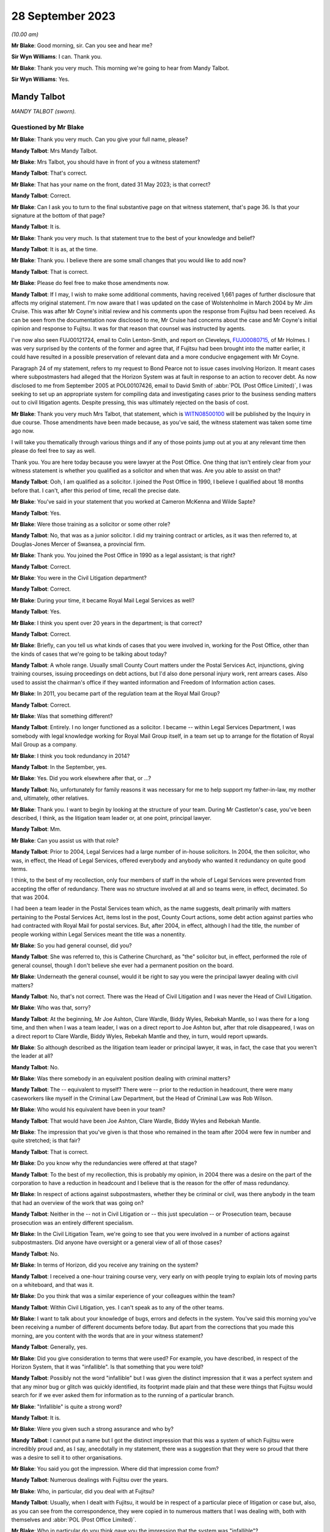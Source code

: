 .. raw:: html

   <a id="hearing-link" href="https://www.postofficehorizoninquiry.org.uk/hearings/phase-4-28-september-2023">Official hearing page</a>

28 September 2023
=================

.. raw:: html

   <details id="hearing-meta" open>
        <summary>
            <span class="open">Hide video</span>
            <span class="closed">Show video</span>
        </summary>
   <iframe width="200" height="113" src="https://www.youtube-nocookie.com/embed/RqRE96nqzIc?rel=0&modestbranding=1" title="Mandy Talbot - Day 69 AM (28 September 2023) - Post Office Horizon IT Inquiry" frameborder="0" allow="picture-in-picture; web-share" allowfullscreen></iframe>
   <iframe width="200" height="113" src="https://www.youtube-nocookie.com/embed/ph2DQVOW0R4?rel=0&modestbranding=1" title="Mandy Talbot - Day 69 PM (28 September 2023) - Post Office Horizon IT Inquiry" frameborder="0" allow="picture-in-picture; web-share" allowfullscreen></iframe>
   </details>

*(10.00 am)*

**Mr Blake**: Good morning, sir.  Can you see and hear me?

**Sir Wyn Williams**: I can.  Thank you.

**Mr Blake**: Thank you very much.  This morning we're going to hear from Mandy Talbot.

**Sir Wyn Williams**: Yes.

Mandy Talbot
------------

*MANDY TALBOT (sworn).*

Questioned by Mr Blake
^^^^^^^^^^^^^^^^^^^^^^

**Mr Blake**: Thank you very much.  Can you give your full name, please?

.. rst-class:: indented

**Mandy Talbot**: Mrs Mandy Talbot.

**Mr Blake**: Mrs Talbot, you should have in front of you a witness statement?

.. rst-class:: indented

**Mandy Talbot**: That's correct.

**Mr Blake**: That has your name on the front, dated 31 May 2023; is that correct?

.. rst-class:: indented

**Mandy Talbot**: Correct.

**Mr Blake**: Can I ask you to turn to the final substantive page on that witness statement, that's page 36. Is that your signature at the bottom of that page?

.. rst-class:: indented

**Mandy Talbot**: It is.

**Mr Blake**: Thank you very much.  Is that statement true to the best of your knowledge and belief?

.. rst-class:: indented

**Mandy Talbot**: It is as, at the time.

**Mr Blake**: Thank you.  I believe there are some small changes that you would like to add now?

.. rst-class:: indented

**Mandy Talbot**: That is correct.

**Mr Blake**: Please do feel free to make those amendments now.

.. rst-class:: indented

**Mandy Talbot**: If I may, I wish to make some additional comments, having received 1,661 pages of further disclosure that affects my original statement. I'm now aware that I was updated on the case of Wolstenholme in March 2004 by Mr Jim Cruise. This was after Mr Coyne's initial review and his comments upon the response from Fujitsu had been received.  As can be seen from the documentation now disclosed to me, Mr Cruise had concerns about the case and Mr Coyne's initial opinion and response to Fujitsu.  It was for that reason that counsel was instructed by agents.

.. rst-class:: indented

I've now also seen FUJ00121724, email to Colin Lenton-Smith, and report on Cleveleys, `FUJ00080715 <https://www.postofficehorizoninquiry.org.uk/evidence/fuj00080715-fujitsu-services-report-cleveleys-post-office-v10>`_, of Mr Holmes.  I was very surprised by the contents of the former and agree that, if Fujitsu had been brought into the matter earlier, it could have resulted in a possible preservation of relevant data and a more conducive engagement with Mr Coyne.

.. rst-class:: indented

Paragraph 24 of my statement, refers to my request to Bond Pearce not to issue cases involving Horizon.  It meant cases where subpostmasters had alleged that the Horizon System was at fault in response to an action to recover debt.  As now disclosed to me from September 2005 at POL00107426, email to David Smith of :abbr:`POL (Post Office Limited)`, I was seeking to set up an appropriate system for compiling data and investigating cases prior to the business sending matters out to civil litigation agents. Despite pressing, this was ultimately rejected on the basis of cost.

**Mr Blake**: Thank you very much Mrs Talbot, that statement, which is `WITN08500100 <https://www.postofficehorizoninquiry.org.uk/evidence/witn08500100-mandy-talbot-witness-statement>`_ will be published by the Inquiry in due course.  Those amendments have been made because, as you've said, the witness statement was taken some time ago now.

I will take you thematically through various things and if any of those points jump out at you at any relevant time then please do feel free to say as well.

Thank you.  You are here today because you were lawyer at the Post Office.  One thing that isn't entirely clear from your witness statement is whether you qualified as a solicitor and when that was.  Are you able to assist on that?

.. rst-class:: indented

**Mandy Talbot**: Ooh, I am qualified as a solicitor.  I joined the Post Office in 1990, I believe I qualified about 18 months before that.  I can't, after this period of time, recall the precise date.

**Mr Blake**: You've said in your statement that you worked at Cameron McKenna and Wilde Sapte?

.. rst-class:: indented

**Mandy Talbot**: Yes.

**Mr Blake**: Were those training as a solicitor or some other role?

.. rst-class:: indented

**Mandy Talbot**: No, that was as a junior solicitor.  I did my training contract or articles, as it was then referred to, at Douglas-Jones Mercer of Swansea, a provincial firm.

**Mr Blake**: Thank you.  You joined the Post Office in 1990 as a legal assistant; is that right?

.. rst-class:: indented

**Mandy Talbot**: Correct.

**Mr Blake**: You were in the Civil Litigation department?

.. rst-class:: indented

**Mandy Talbot**: Correct.

**Mr Blake**: During your time, it became Royal Mail Legal Services as well?

.. rst-class:: indented

**Mandy Talbot**: Yes.

**Mr Blake**: I think you spent over 20 years in the department; is that correct?

.. rst-class:: indented

**Mandy Talbot**: Correct.

**Mr Blake**: Briefly, can you tell us what kinds of cases that you were involved in, working for the Post Office, other than the kinds of cases that we're going to be talking about today?

.. rst-class:: indented

**Mandy Talbot**: A whole range.  Usually small County Court matters under the Postal Services Act, injunctions, giving training courses, issuing proceedings on debt actions, but I'd also done personal injury work, rent arrears cases.  Also used to assist the chairman's office if they wanted information and Freedom of Information action cases.

**Mr Blake**: In 2011, you became part of the regulation team at the Royal Mail Group?

.. rst-class:: indented

**Mandy Talbot**: Correct.

**Mr Blake**: Was that something different?

.. rst-class:: indented

**Mandy Talbot**: Entirely.  I no longer functioned as a solicitor.  I became -- within Legal Services Department, I was somebody with legal knowledge working for Royal Mail Group itself, in a team set up to arrange for the flotation of Royal Mail Group as a company.

**Mr Blake**: I think you took redundancy in 2014?

.. rst-class:: indented

**Mandy Talbot**: In the September, yes.

**Mr Blake**: Yes.  Did you work elsewhere after that, or ...?

.. rst-class:: indented

**Mandy Talbot**: No, unfortunately for family reasons it was necessary for me to help support my father-in-law, my mother and, ultimately, other relatives.

**Mr Blake**: Thank you.  I want to begin by looking at the structure of your team.  During Mr Castleton's case, you've been described, I think, as the litigation team leader or, at one point, principal lawyer.

.. rst-class:: indented

**Mandy Talbot**: Mm.

**Mr Blake**: Can you assist us with that role?

.. rst-class:: indented

**Mandy Talbot**: Prior to 2004, Legal Services had a large number of in-house solicitors.  In 2004, the then solicitor, who was, in effect, the Head of Legal Services, offered everybody and anybody who wanted it redundancy on quite good terms.

.. rst-class:: indented

I think, to the best of my recollection, only four members of staff in the whole of Legal Services were prevented from accepting the offer of redundancy.  There was no structure involved at all and so teams were, in effect, decimated. So that was 2004.

.. rst-class:: indented

I had been a team leader in the Postal Services team which, as the name suggests, dealt primarily with matters pertaining to the Postal Services Act, items lost in the post, County Court actions, some debt action against parties who had contracted with Royal Mail for postal services.  But, after 2004, in effect, although I had the title, the number of people working within Legal Services meant the title was a nonentity.

**Mr Blake**: So you had general counsel, did you?

.. rst-class:: indented

**Mandy Talbot**: She was referred to, this is Catherine Churchard, as "the" solicitor but, in effect, performed the role of general counsel, though I don't believe she ever had a permanent position on the board.

**Mr Blake**: Underneath the general counsel, would it be right to say you were the principal lawyer dealing with civil matters?

.. rst-class:: indented

**Mandy Talbot**: No, that's not correct.  There was the Head of Civil Litigation and I was never the Head of Civil Litigation.

**Mr Blake**: Who was that, sorry?

.. rst-class:: indented

**Mandy Talbot**: At the beginning, Mr Joe Ashton, Clare Wardle, Biddy Wyles, Rebekah Mantle, so I was there for a long time, and then when I was a team leader, I was on a direct report to Joe Ashton but, after that role disappeared, I was on a direct report to Clare Wardle, Biddy Wyles, Rebekah Mantle and they, in turn, would report upwards.

**Mr Blake**: So although described as the litigation team leader or principal lawyer, it was, in fact, the case that you weren't the leader at all?

.. rst-class:: indented

**Mandy Talbot**: No.

**Mr Blake**: Was there somebody in an equivalent position dealing with criminal matters?

.. rst-class:: indented

**Mandy Talbot**: The -- equivalent to myself?  There were -- prior to the reduction in headcount, there were many caseworkers like myself in the Criminal Law Department, but the Head of Criminal Law was Rob Wilson.

**Mr Blake**: Who would his equivalent have been in your team?

.. rst-class:: indented

**Mandy Talbot**: That would have been Joe Ashton, Clare Wardle, Biddy Wyles and Rebekah Mantle.

**Mr Blake**: The impression that you've given is that those who remained in the team after 2004 were few in number and quite stretched; is that fair?

.. rst-class:: indented

**Mandy Talbot**: That is correct.

**Mr Blake**: Do you know why the redundancies were offered at that stage?

.. rst-class:: indented

**Mandy Talbot**: To the best of my recollection, this is probably my opinion, in 2004 there was a desire on the part of the corporation to have a reduction in headcount and I believe that is the reason for the offer of mass redundancy.

**Mr Blake**: In respect of actions against subpostmasters, whether they be criminal or civil, was there anybody in the team that had an overview of the work that was going on?

.. rst-class:: indented

**Mandy Talbot**: Neither in the -- not in Civil Litigation or -- this just speculation -- or Prosecution team, because prosecution was an entirely different specialism.

**Mr Blake**: In the Civil Litigation Team, we're going to see that you were involved in a number of actions against subpostmasters.  Did anyone have oversight or a general view of all of those cases?

.. rst-class:: indented

**Mandy Talbot**: No.

**Mr Blake**: In terms of Horizon, did you receive any training on the system?

.. rst-class:: indented

**Mandy Talbot**: I received a one-hour training course very, very early on with people trying to explain lots of moving parts on a whiteboard, and that was it.

**Mr Blake**: Do you think that was a similar experience of your colleagues within the team?

.. rst-class:: indented

**Mandy Talbot**: Within Civil Litigation, yes.  I can't speak as to any of the other teams.

**Mr Blake**: I want to talk about your knowledge of bugs, errors and defects in the system.  You've said this morning you've been receiving a number of different documents before today.  But apart from the corrections that you made this morning, are you content with the words that are in your witness statement?

.. rst-class:: indented

**Mandy Talbot**: Generally, yes.

**Mr Blake**: Did you give consideration to terms that were used?  For example, you have described, in respect of the Horizon System, that it was "infallible".  Is that something that you were told?

.. rst-class:: indented

**Mandy Talbot**: Possibly not the word "infallible" but I was given the distinct impression that it was a perfect system and that any minor bug or glitch was quickly identified, its footprint made plain and that these were things that Fujitsu would search for if we ever asked them for information as to the running of a particular branch.

**Mr Blake**: "Infallible" is quite a strong word?

.. rst-class:: indented

**Mandy Talbot**: It is.

**Mr Blake**: Were you given such a strong assurance and who by?

.. rst-class:: indented

**Mandy Talbot**: I cannot put a name but I got the distinct impression that this was a system of which Fujitsu were incredibly proud and, as I say, anecdotally in my statement, there was a suggestion that they were so proud that there was a desire to sell it to other organisations.

**Mr Blake**: You said you got the impression.  Where did that impression come from?

.. rst-class:: indented

**Mandy Talbot**: Numerous dealings with Fujitsu over the years.

**Mr Blake**: Who, in particular, did you deal with at Fujitsu?

.. rst-class:: indented

**Mandy Talbot**: Usually, when I dealt with Fujitsu, it would be in respect of a particular piece of litigation or case but, also, as you can see from the correspondence, they were copied in to numerous matters that I was dealing with, both with themselves and :abbr:`POL (Post Office Limited)`.

**Mr Blake**: Who in particular do you think gave you the impression that the system was "infallible"?

.. rst-class:: indented

**Mandy Talbot**: I would be lying if I tried to put a name to it after this period of time.  I'm very sorry.

**Mr Blake**: Can I take you to your witness statement, that's `WITN08500100 <https://www.postofficehorizoninquiry.org.uk/evidence/witn08500100-mandy-talbot-witness-statement>`_, please.  It's page 27 of that statement.  It's paragraph 62.  Thank you.

You say there, at the bottom of the page:

"Looking back, I obviously have concerns about the cases I was involved in knowing now that there were problems with the Horizon System but that is with hindsight and the knowledge that has come into the public domain.  At the time when Civil Litigation was instructed to obtain repayment of money by :abbr:`POL (Post Office Limited)` via legal agents, we genuinely believed the position adopted by Fujitsu."

Can you tell us when it is that you have obtained -- you say "with hindsight", with the information from the public domain, since -- since when did you know that it was not infallible.

.. rst-class:: indented

**Mandy Talbot**: The case of Bates, and the increasing amount of publicity about the Horizon System in the press.

**Mr Blake**: Do you really think that it was not until Bates that you didn't have sufficient information to cast serious doubts on the reliability of the Horizon System?

.. rst-class:: indented

**Mandy Talbot**: I left Civil Litigation in January 2011 to go into a very different world, a very labour intensive job.  I didn't really think anything about Horizon, from the time I entered Royal Mail Group as a non-lawyer to the time of the eventual class action.

**Mr Blake**: During the years that you were working in Civil Litigation though -- 2004, 2005, 2006, 2007, 2008, 2009, 2010 -- did you not feel you had enough information to cast doubt on the reliability of the Horizon System?

.. rst-class:: indented

**Mandy Talbot**: I really, really didn't.  In 2010, looking at the additional documentation that's been supplied, I believe -- and this is just my opinion -- that concerns were maybe arising within :abbr:`POL (Post Office Limited)` itself but, you know, even through to the summer of 2010 with the Rod Ismay report -- and I know there has been serious criticism of that -- we were still being assured that the system was robust and fit for purpose.

**Mr Blake**: Who by?

.. rst-class:: indented

**Mandy Talbot**: Well, there were -- there was Mr Rod Ismay himself and the other senior partners to which his report were copied to.

**Mr Blake**: Okay, we'll get to that report in due course but is it your evidence then that, internally within the Post Office, you were being convinced that the Horizon System was robust?

.. rst-class:: indented

**Mandy Talbot**: I can only speak as to the situation within Civil Litigation.  I cannot speak as to the actual position in Post Office Limited at the time.

**Mr Blake**: But you spoke earlier of being reassured by Fujitsu and now you've mentioned Mr Ismay.  So was it from outside and also within that you were being reassured about the robustness of Horizon?

.. rst-class:: indented

**Mandy Talbot**: From within Post Office Limited and Fujitsu. Yes.

**Mr Blake**: I want to begin with the Cleveleys case that we looked at before the summer break.  Can we look at POL00118236, please.  We're here in March 2004.  Could we scroll down, please.  There's an email from Jim Cruise to you.  Can you tell us who Jim Cruise was, please?

.. rst-class:: indented

**Mandy Talbot**: He was a member of my team.  Formerly, he had been a member of the Prosecution team and, very unusually, a number of years earlier, he had transferred from that specialism over into Civil Litigation.

**Mr Blake**: He is there summarising the case of Mrs Wolstenholme.  He says that it started back on 17 January 2001.  He says there in the first paragraph:

"At that time the losses were £14,000 and the [subpostmistress] was refusing to make them good blaming the losses on the Horizon System which had been introduced in February 2000 at her office."

If we look at the third paragraph, the final sentence there, it says:

"[Mrs Wolstenholme] asked for proof that the losses were her fault and caused by computer failure.  She also asked for copies of all error notices but Chesterfield said that these were not available."

Can we go over the page, please.  The second line there says:

"The CC [that's the counterclaim] is that the contract was wrongly terminated; the computer system was unfit for its purpose and throws in the Human Rights Act", and other regulations as part of the counterclaim.

If we go down to the fourth paragraph he summarises there at the end of that paragraph, he says:

"She declined to settle saying the losses were not accepted as her fault but let [the Post Office] remove all the equipment other than the computer equipment."

The next paragraph, if we could scroll down slightly, thank you very much, says:

"Since then ..."

So this about an offer to settle:

"... the report of the computer expert, Best Practice [Limited], based on the available call logs has been received and as you are all aware is unfavourable and unflattering to Fujitsu if not actually hostile.  In light of the report, which cannot really be challenged, I do not think that :abbr:`POL (Post Office Limited)` will be able to prove, even on the balance of probabilities that the losses were the fault of the [subpostmistress] and our agents are still concerned about the lack of evidence for the losses."

Next paragraph, he says the advice that he is going to give the Post Office, he says, about halfway down that final paragraph:

"I intend therefore to advise that [the Post Office] should pay [Mrs Wolstenholme] or pay into court the figure of 3 months' remuneration plus interest on the basis that although it is unlikely that POL can now prove the losses were her fault alone, as per the contract for services, [the Post Office] can give 3 months' notice without giving reasons and this is all she will be able to obtain by way of damages in any event if she takes the matter to trial."

So you were aware, in March 2004, that there was this case against Mrs Wolstenholme and that it was her case that the Horizon System was at fault; is that right?

.. rst-class:: indented

**Mandy Talbot**: Yes, correct.

**Mr Blake**: And also that there was an expert report that was unfavourable to the Post Office?

.. rst-class:: indented

**Mandy Talbot**: Correct.

**Mr Blake**: Why is Mr Cruise updating you in this email?  Is this your first involvement in that case?

.. rst-class:: indented

**Mandy Talbot**: I believe it was my first involvement and it would have been part of Jim's preparation for leaving Legal Services via the mass redundancy.

**Mr Blake**: So is he passing the case on to you?

.. rst-class:: indented

**Mandy Talbot**: The case was actually out with Weightmans who were one of the firms of external agents.  In effect, he was passing on to me the in-house role in respect of the case.

**Mr Blake**: That somewhat minimises the role of the Post Office, though, because you are instructing Weightmans, aren't you?

.. rst-class:: indented

**Mandy Talbot**: At that time, because of the mass redundancy, Post Office Limited were entitled to take matters directly out to our external legal agents, without referring the matter to in-house solicitors.  This case, I believe, might be slightly different in that, I believe, from the -- from this document that Jim himself had issued proceedings for the return of Post Office Limited property at her branch and it was only thereafter that it was referred out to Weightmans, our agents.

**Mr Blake**: Trying to understand how things would operate in the generality of cases, are you saying, then, that the external law firms had significant discretion as to how they carried out their practice and were not instructed?

.. rst-class:: indented

**Mandy Talbot**: There was this massive redundancy, followed by quite a lot of work that wasn't conducted by myself, setting up agreements with a network of external agents, under which Post Office Limited could give instructions directly to external agents and, insofar as we within civil litigation were usually involved, it was a matter of keeping an eye on the costs and, if anything unusual or untoward occurred, we would then try and assist the external agents to the best of our ability to achieve a successful resolution for :abbr:`POL (Post Office Limited)`.

**Mr Blake**: Is it, therefore, your evidence that you weren't in some way directing the actions of the law firm, with regards to, for example, settlement.

.. rst-class:: indented

**Mandy Talbot**: Until such time as this email, I would have had no involvement in this case whatsoever. Thereafter, given the concerns expressed, I probably would have endorsed their decision to go to external counsel.

**Mr Blake**: Can we look at the actual report from Best Practice Group, that's Mr Coyne's report.  It is WITN09020115.  It's a report that's well known to the Inquiry.  We've heard from Mr Coyne.  If we look at page 2, please.  He says:

"I have been contacted by Weightman Vizards a law firm representing 'Post Office Counters Limited' and Mrs Julie Wolstenholme, an individual ..."

Were you aware that Mr Coyne had been instructed jointly both by the Post Office and Mrs Wolstenholme?

.. rst-class:: indented

**Mandy Talbot**: Not at the time of the email that we previously looked at.  Not at the time I made my original statement but, with the additional disclosure, I am now aware.

**Mr Blake**: Were you aware at the time?  I mean, this report is January 2004.  Presumably, you would have received this report?

.. rst-class:: indented

**Mandy Talbot**: Personally, no, not until such time as I received the email communication from Jim Cruise.  Then I would have been made aware of this report.

**Mr Blake**: So on receiving his email of the 17 March 2004, did you then read the expert report?

.. rst-class:: indented

**Mandy Talbot**: I did.

**Mr Blake**: You did.  Were you, therefore, aware that it was a jointly-appointed expert report?

.. rst-class:: indented

**Mandy Talbot**: At that time, I would have been, yes.

**Mr Blake**: Were you aware of what that meant in respect of the importance of it, in respect of the fairness of it?

.. rst-class:: indented

**Mandy Talbot**: Yes.

**Mr Blake**: What did you understand by the importance of it and the fairness of it?

.. rst-class:: indented

**Mandy Talbot**: That the report or initial observations, as he actually terms it, would have been created for the assistance and benefit of the court.

**Mr Blake**: Can we scroll down the page, please.  I'll just highlight some parts of this report.  We've already looked at them.  This is where Mr Coyne refers to the statement from Ms Elaine Tagg, the Retail Network Manager, and it's a section from her witness statement in those proceedings, where she said:

"Mrs Wolstenholme persisted in telephoning the Horizon System Helpdesk in relation to any problems which she had with the system generally, these problems related to the use and general operation of the system and were not technical problems relating to the system."

Mr Coyne then says:

"This, in my opinion is not a true representation on the evidence that I have had access to.  Of the 90 or so fault logs that I have reviewed, 63 of these are without doubt system related failures.  Only 13 could be considered as Mrs Wolstenholme calling the wrong support helpdesk requesting answers to 'How do I ...?' type training questions."

He says:

"The majority of the systems issues were screen locks, freezes, and blue screen errors which are clearly not a fault of Mrs Wolstenholme's making, but most probably due to faulty computer hardware software, interfaces or power.  In fact, on a detailed view of call 11021413, dated 2 November 2000, Ms Tagg may have witnessed firsthand the style of system problems that Mrs Wolstenholme experienced in her operation of the system.  The fault log notes that: 'Elaine reports that one of the counters has a blue screen with the message [and it gives the message]' and was advised by the operator to 'reboot'."

Could we go over the page, please.  He then gives his opinion.  He refers, for example, to system freezing:

"'System freeing' which is most probably due to either the hardware or interfaces crashing; or alternatively fully saturated communication lines."

If we scroll down to the final three paragraphs on that page, he says:

"It is interesting and certainly warrants further examination that in November 2000 the 'system freeing' is reported again with the support operator stating: 'They all freeze, but if it gets bad give us a call and we will investigate'.

"From 31 October ... there seems to be a number of logs which talk of 'large discrepancies' in stock figures, trial balances with 'all sorts of figures showing minus figures' ..."

He references a call log and he says:

"... there is a comment noted by the support operative that '[the postmistress] advised that this is an intermittent problem occurring since the counters were upgraded ...'  Although the documents do not list an upgrade taking place, it does seem that these 'large' reported discrepancies occur very frequently and shortly after the noted upgrade."

If we go over the page, please, he then summarises his opinion and he says:

"From a computer system installation perspective it is my opinion that the technology installed at the Cleveleys sub post office was clearly defective in the elements of its hardware, software or interfaces."

"Clearly defective" is quite a strong term, isn't it?

.. rst-class:: indented

**Mandy Talbot**: Yes.

**Mr Blake**: Did that not surprise you at the time?

.. rst-class:: indented

**Mandy Talbot**: Mr Coyne had created this report, or so I believe, on the basis of a review of the pleadings and the HSH logs.  Subsequent to this document being received, Fujitsu then took the opportunity to comment upon the same. I believe, though I haven't been shown a copy, but Mr Coyne then commented upon their opinion and, ultimately, Fujitsu wrote to Legal Services, again disputing the conclusions reached by Mr Coyne, but being open to inviting him to come and visit engineers and their facilities, to take him through the Horizon System.

**Mr Blake**: You, at this stage, a qualified solicitor, who had been practising for some time, you receive an independent expert's report, jointly appointed, that says that the technology installed was clearly defective.  Did that not cause you to pause a little on your view of the robustness of the Horizon System?

.. rst-class:: indented

**Mandy Talbot**: It was expressed to be an initial report, and I took the view that Fujitsu being so open to inviting him in to discuss the matters further was further evidence of their conviction of the robustness of their system.

**Mr Blake**: It didn't cause you to be worried in any way about the impact that this might have?

.. rst-class:: indented

**Mandy Talbot**: I was advised by Fujitsu that the system in 2004 was very different to the system in 2000, under which -- the 2000 system -- data was disposed of, I believe, after a period of 18 months.  The system in 2004, I was assured was much more robust.

**Mr Blake**: Who told you that?

.. rst-class:: indented

**Mandy Talbot**: That would have been the people I was speaking to in Fujitsu.

**Mr Blake**: Can you please give their names?

.. rst-class:: indented

**Mandy Talbot**: Oh.  After this period of time, I'm sorry, I can't.

**Mr Blake**: Okay, well, perhaps over the lunch break you can look at the papers you've been given and you might --

.. rst-class:: indented

**Mandy Talbot**: Yes.

**Mr Blake**: -- recall more.  But, in respect of say, the period, then, 2000 to 2004, were you not worried about the impact that this opinion may have had?

.. rst-class:: indented

**Mandy Talbot**: No, because I was assured it was on a unique set of facts that had occurred in 2000 and, in 2004, it simply couldn't happen.

**Mr Blake**: So you weren't at all worried, no?

.. rst-class:: indented

**Mandy Talbot**: No.

**Mr Blake**: Well, can we look at FUJ00121637, please.  This is an email from Jan Holmes of Fujitsu to Colin Lenton-Smith, and he says:

"Jim Cruise has taken early retirement so I ended up speaking to Mandy Talbot, who was his boss."

Now, you're described there as Jim Cruise's boss; is that right?

.. rst-class:: indented

**Mandy Talbot**: Correct.

**Mr Blake**: That's correct.

"The [postmistress] rejected the offer that was made to her some time ago and a trial date has been set ... [The Post Office] are still taking advice as to how best to deal with this and Mandy's view/belief was that the safest way to manage this is to throw money at it and get a confidentiality agreement signed.  She is not happy with the 'Experts' report as she considers it to be not well balanced and wants, if possible, to keep it out of the public domain. This is unlikely to happen if it goes to court.

"She was talking about taking the option to admit the report and concede the contents are an accurate reflection of what happened (the [Horizon System Helpdesk] transcripts are an accurate reflection of what happened it's just the 'Expert' opinion is the problem).  The liability question is removed and it's then just about 'how much to go away and keep your mouth shut'."

Now, Stephen Dilley's evidence to this Inquiry is that you speak in a way that is "eminently quotable", was his words.  Now, are your words that are quoted there, "how much to go away and keep your mouth shut"?

.. rst-class:: indented

**Mandy Talbot**: It's a minute created -- sorry, it's a communication created by Jan Holmes.  It really doesn't sound like me.  Possibly, I am "eminently quotable" but I really don't think I'd have expressed myself in those terms.

**Mr Blake**: Why would that be the best approach if you weren't at all worried about the report from Mr Coyne?

.. rst-class:: indented

**Mandy Talbot**: We had a situation with the original documentation in Castleton -- I'm sorry, the original documentation with Mrs Wolstenholme was relating back to 2000.  The original documentation, plus the original records on the Horizon System, were no longer available.  All that was left was the HSH logs.

.. rst-class:: indented

We had members of Fujitsu who were happy to create witness statements to go to court to adduce to the effective working of the system, but we did also have a jointly-appointed expert, albeit creating only a preliminary view.

.. rst-class:: indented

I took the view that, if the matter went to court, it was unlikely that the evidence of Fujitsu would be persuasive.  As such, the effective way of dealing with such a litigation is try to resolve it by making an economic settlement.

**Mr Blake**: That all sounds very reasonable, Mrs Talbot, if I may say.  But why confidentiality agreement? Why "keep your mouth shut"?  Why would you want to hide what had happened in this case?

.. rst-class:: indented

**Mandy Talbot**: I had absolutely no desire to hide what had happened in this case.  If the matter was settled, there would be no need for the expert's report to be disclosed in court.  If the matter were not capable of being settled, then it would have been disclosed in court.

**Mr Blake**: It was an unhelpful statement.  You are describing here to Mr Holmes that you would like Mrs Wolstenholme to sign a confidentiality agreement and the words there, whether they're exactly the phrase you used or not, are effectively to silence her.  If this was simply a matter of not having the right documentation to prove the case, why would that have been necessary?

.. rst-class:: indented

**Mandy Talbot**: The settlement negotiations, I believe, were dealt with by Weightmans.  I'm not certain how much more involvement I had in this matter after this time.

**Mr Blake**: So you did not mind if publicity were shined upon this case?

.. rst-class:: indented

**Mandy Talbot**: No.  I mean --

**Mr Blake**: Nothing to hide?

.. rst-class:: indented

**Mandy Talbot**: In effect, if it had gone into court, at that time, then it might well have had an impact upon :abbr:`POL (Post Office Limited)` and its relationship with Fujitsu but so be it.

**Mr Blake**: Absolutely nothing to hide?

.. rst-class:: indented

**Mandy Talbot**: No.

**Mr Blake**: Didn't want to hide it from the public view?

.. rst-class:: indented

**Mandy Talbot**: No.

**Mr Blake**: Can we please look at POL00118229, please.  This is an advice on evidence and quantum.  If we turn to the final page, page 18, if we look at the bottom of the page, we can see it's written by counsel at 9 St John Street in Manchester. Can we turn back, please, to the beginning and perhaps we can start at page 2, paragraph 4. 26 July 2004.  The author, counsel, writes:

"The Horizon computer system did not operate smoothly at all times, and a support help line was set up manned by personnel from the company which supplied the system.

"Mrs Wolstenholme claims that she had enormous difficulties with her computer system, and that it frequently malfunctioned, causing inaccuracies in stock and other figures to arise.  She claims that she repeatedly contacted both the helpline and the Post Office about problems she was encountering, but little effective was done to assist.

"In November 2000, Mrs Wolstenholme became so disillusioned with the computer system that she decided to stop using it.  This was in breach of her obligations to the Post Office and she was duly suspended."

"Prior to this point, a number of errors and/or deficiencies had arisen in relation to Mrs Wolstenholme's Post Office accounts."

If we continue over the page to paragraph 10, please.  Counsel continued:

"Mrs Wolstenholme has defended the proceedings, claiming the computer system installed by the Post Office was defective and this was, in fact, the cause of the losses recorded within her accounts."

Paragraph 11:

"The trial of this matter is now about one month away.  A joint computer expert's report has been obtained.  This report concludes, from the limited records available, that the computer system installed by the Post Office did appear defective."

Over the page, please, to paragraph 13:

"I am asked to advise in relation to quantum and evidence.  I am asked to take into particular account that the Post Office is anxious for the negative computer experts' report to be given as little publicity as possible."

Now, that is directly contrary to the evidence that you have just given.  Why do you say that was not your instruction?

.. rst-class:: indented

**Mandy Talbot**: I did not instruct counsel in this matter.  It would have been our external agents.  It's true that adducing the report in court would have not been great for Post Office Limited but, ultimately, if it had to happen, it had to happen.

**Mr Blake**: If your view at the time was nothing to hide --

.. rst-class:: indented

**Mandy Talbot**: Mm-hm.

**Mr Blake**: -- why on earth would your solicitors have got the impression that the Post Office is anxious for the negative computer expert's report to be given as little publicity as possible?  Where do you say that was coming from?

.. rst-class:: indented

**Mandy Talbot**: I can't comment.

**Mr Blake**: You did nothing to give them that impression that that was your instruction?

.. rst-class:: indented

**Mandy Talbot**: I genuinely cannot remember, after this period of time, I'm sorry.

**Mr Blake**: We'll continue going through the report and perhaps some of that might refresh your memory. Can we look at paragraph 17, please:

"In view of the negative expert's report in this case regarding the computer system in place, Mrs Wolstenholme's suggestion that the errors that arose were the result of defects in the computer system must be taken seriously.  It is sufficient to place genuine and significant doubt on the evidence relied upon by the Post Office."

Was that communicated back to you, counsel's position that there was genuine and significant doubt on the evidence being relied upon by the Post Office?

.. rst-class:: indented

**Mandy Talbot**: I cannot recall.

**Mr Blake**: Can we look at paragraph 49, please.  That's the bottom of page 15, top of page 16.  It says there:

"On the basis of the above it can be concluded that the Post Office claim against Mrs Wolstenholme will fail, save for the return of the equipment which she has possibly retained.  Her claim against the Post Office in respect of failure to give proper notice is likely to succeed.  What is the appropriate course of conduct in the circumstances, particularly given the desire of those instructing me and the Post Office to avoid, if possible, publication of the negative experts' report in the public arena?"

Now, if the Post Office had as much confidence in the Horizon System as your evidence has been earlier today, why on earth would they want to avoid publication of that expert's report?

.. rst-class:: indented

**Mandy Talbot**: Because I think it might have affected the relationship between Post Office Limited and Fujitsu, but that is purely my opinion.  I can't speak to Post Office's intentions.

**Mr Blake**: Having read Jim Cruise's email, having read the expert report, at this point in time was it not dawning on you that the Horizon System might not be as infallible as you indeed thought?

.. rst-class:: indented

**Mandy Talbot**: I can categorically say no.  At that time, it certainly didn't.

**Mr Blake**: I'm going to move on to the case of Lee Castleton.  I'm going to start in 2005.  Can we look at POL00107423, please.  Thank you.  Can we start at page 7 of this.  It's a chain of emails.  Thank you.  At the bottom of that page we have an email from Stephen Dilley to Cheryl Woodward and copied to you.  Can we just scroll slightly above that, please, just to see who it's to and from.  Can you tell us the relationship, why Cheryl Woodward and I think -- is it to Cheryl Woodward and copied to you?

.. rst-class:: indented

**Mandy Talbot**: Cheryl Woodward worked in one of the departments in Post Office Limited that were entitled to instruct regional agents, like Bond Pearce, directly.  Ergo the instructions to issue proceedings against Mr Castleton were authorised by Ms Woodward.

**Mr Blake**: So that's a direct instruction from somebody within the Post Office who is not a lawyer --

.. rst-class:: indented

**Mandy Talbot**: Correct.

**Mr Blake**: -- but copied to you, who is a lawyer?

.. rst-class:: indented

**Mandy Talbot**: No.  This is a communication from Stephen Dilley after he had taken over conduct of the Castleton matter going back directly to his original instructing -- to his firm's original instructing party, Cheryl Woodward, copied in to me because of the concerns over his firm permitting judgment in default on a massive potential counterclaim being issued.

**Mr Blake**: You were a lawyer involved in civil litigation in the Post Office --

.. rst-class:: indented

**Mandy Talbot**: Correct.

**Mr Blake**: -- being copied in to an email from Mr Dilley, who was acting for Bond Pearce, the law firm instructed in this case --

.. rst-class:: indented

**Mandy Talbot**: Right.

**Mr Blake**: -- presumably copied in because you were a lawyer; is that right?

.. rst-class:: indented

**Mandy Talbot**: I was copied in because of the fact that they had permitted judgment to be entered in default. This meant that it wasn't being dealt with as business as usual.  They had to come back to us at Legal Services and explain what had occurred. For that reason, I was now being copied in.

**Mr Blake**: So was there a threshold of seriousness before which it wouldn't get to the legal team but beyond which it would have to be copied in or the legal team involved in some way?

.. rst-class:: indented

**Mandy Talbot**: I had nothing to do with setting up the contracts for outsourcing.  But, by any ream, permitting a potential counterclaim of £250,000 to be entered against your client would justify contacting Legal Services, yes.

**Mr Blake**: We're here in October 2005, was this the first involvement that you had with the Castleton case?

.. rst-class:: indented

**Mandy Talbot**: There's a possibility that I might have been asked for contact of people within Post Office Limited via the solicitor who was dealing with the case prior to Mr Dilley.

**Mr Blake**: If we look at the first paragraph in his case summary, he says:

"The Post Office's claim is for approximately [£27,000] plus interest and costs in respect of net losses.  Clearly, Mr Castleton is contractually responsible for any losses that the Post Office makes caused by negligence or error.  However, the real issue is whether there has been any real shortfall, or whether this shortfall has really been generated by computer error.  To win, the Post Office must show that there has been a real shortfall."

If we go over the page, he summarises some reports that -- sorry, over one more page, thank you, to page 9.  There's a blank page that follows but it's over the page, thank you.

He refers to some reports that have been obtained by Mr Castleton, one from Bentley Jennison and one from White and Hoggard, and he says about halfway down that bottom paragraph that:

"Mr Castleton's Defence, 'appears to hold potential merit based on the limited documentation' ..."

This is a quote from Bentley Jennison in their report.  He is passing on that information to you.  He says:

"White and Hoggard reach a similar conclusion in their report."

Can we go back, please, to higher up the email chain, page 5.  At the bottom of page 5, please, this seems to be you forwarding that email to various people.  Can you assist us with who the recipients are?  Carol King, Nicky Sherrott, Jennifer Robson.

.. rst-class:: indented

**Mandy Talbot**: Clare Wardle was my immediate line manager at the time.  Nicky Sherrott was, I believe, Head of Commercial, might even have been performing the role of Acting Head of Legal.  John Legg and Carol King were Post Office Limited employees.

**Mr Blake**: I'm going to read from your covering email, if we could scroll down the page over to page 7, please.

It'll be over the page again.  I think these were original hard copies, which were photocopied, which explains the blank pages. You say:

"This is a case where the adequacy of the evidence which [the Post Office] has in support of it case against Castleton is being challenged and his counterclaim dwarfs the size of the claim.  The adequacy of the records obtained from the Horizon System is being challenged.  As the business chose to give summary termination instead of three months' notice it is required to physically prove the loss.  If the Horizon evidence is not up to the job this will have serious ramifications for the business."

You were recognising there that, if there was a successful challenge to the Horizon System, it would have serious ramifications; is that right?

.. rst-class:: indented

**Mandy Talbot**: Correct, yes.

**Mr Blake**: Yes.  Is that following your experience from the Cleveleys case, where the Horizon case was -- the reliability of Horizon was called into question?

.. rst-class:: indented

**Mandy Talbot**: No, it really wasn't.  I mean, my major concern about the matter of Castleton was the sheer size of the counterclaim, £250,000, and the cost of putting a full defence together, because I was concerned the proceedings had been issued in the first place because the paper documentation that should have been in place prior to proceedings being issued wasn't.

**Mr Blake**: But the final sentence there:

"If the Horizon evidence is not up to the job this will have serious ramifications for the business."

It seems as though your concern, actually, is about the adequacy of the Horizon System and the ramifications that that may have; is that wrong?

.. rst-class:: indented

**Mandy Talbot**: That's what I said at the time but, in reality, it was the sheer size of the counterclaim and the cost and expense that we knew we would be put to in defending a full challenge.

**Mr Blake**: We've seen before counsel's advice about the Post Office wishing to avoid publicity.  We saw that time and again in relation to the Cleveleys case.  Isn't this much of the same thing?

.. rst-class:: indented

**Mandy Talbot**: No.

**Mr Blake**: Can we look at the first page of this chain, please, and the bottom of the first page.  We have there an email from Dave Hulbert to Carl Marx -- not the Karl Marx, a different Carl Marx.  Can you tell us who they were?

.. rst-class:: indented

**Mandy Talbot**: I have no idea who Carl Marx was, which is surprising, given his name.  Dave Hulbert, I believe, worked in -- I believe worked in Fujitsu or was a liaison between :abbr:`POL (Post Office Limited)` and Fujitsu.

**Mr Blake**: We also have there Keith Baines.  That's higher up the chain, in effect.

.. rst-class:: indented

**Mandy Talbot**: I can't remember their title.

**Mr Blake**: He was the Horizon Contract Manager at the Post Office; do you recall that?

.. rst-class:: indented

**Mandy Talbot**: (The witness nodded)

**Mr Blake**: Looking at that bottom email, though, can we scroll down, please.  Carl to Dave, it says in the second paragraph:

"I've also copied below a response you provided some weeks ago relating to a different case, (Smallbridge) about the system creating discrepancies and it would be worth having your view on whether this provides useful supporting evidence, particularly in countering the Experts' Reports (referred to in Stephen Dilley's email)."

Now, do you recall a case of Smallbridge, where there were discrepancies?

.. rst-class:: indented

**Mandy Talbot**: Absolutely not but what you have to appreciate is that there was never, ever an overriding system that gave Civil Litigation visibility of all Post Office Limited matters.

**Mr Blake**: If we look at the top, if we go back a page to page 1, we see Carol King at the Post Office, Jennifer Robson, Debt Recovery Section Manager. They're all in receipt of this chain of emails.

.. rst-class:: indented

**Mandy Talbot**: Mm-hm.

**Mr Blake**: Was that not something that was ever bought to your attention?

.. rst-class:: indented

**Mandy Talbot**: I cannot recall after this period of time.

**Mr Blake**: If we stick with page 3, please, we can see at the bottom of page 3, this is Carol to Dave, and he says that he's copied certain wording from the Smallbridge case, and it says there at the bottom:

"In summary, the system is very robust.  In our experience it very seldom loses transactions unless equipment is physically removed from site; if it does lose transactions Post Office procedures should quickly identify discrepancies and they should be followed through with Helpdesk assistance within a week."

Now, do you know where that draft wording came from?  Are you able to assist?  Is that a phrase that you heard, a form of words that you heard repeated?

.. rst-class:: indented

**Mandy Talbot**: No.  It's not.

**Mr Blake**: At this time, were you telling people about, for example, the Cleveleys case that you had, where a joint expert had said that that simply isn't right?

.. rst-class:: indented

**Mandy Talbot**: I wasn't telling people about the Cleveleys case.  As far as we were concerned, that had been concluded.

**Mr Blake**: You had an independent jointly-appointed expert who was saying that describing it as robust simply wasn't right.  Do you think it might have been worth, during that period of time, to have told more people within the Post Office?

.. rst-class:: indented

**Mandy Talbot**: It was expressed to be a preliminary report. I viewed it as a case in isolation.

**Mr Blake**: Can we look at POL00070574, please.  This is 7 November 2005, so we're still in 2005, an email from Stephen Dilley to Stephen Lister, and he summarises much the same.  He says:

"As you are the relationship partner for the Royal Mail, I thought it would be helpful to update you in relation to a case I am dealing with for them in case Mandy Talbot mentions it. I recently inherited this case from Denise Gammack when she left the firm, who in turn inherited it from [somebody else]."

If we scroll down to the third paragraph, please, he says there that:

"[Mr Castleton] has obtained 2 experts' reports which conclude that the [Post Office's] Horizon computer System, despite the suspense account entry, has failed to recognise the entry on the daily snapshot and that Mr Castleton's Defence, 'appears to hold potential merit based on the limited documentation' they have so far reviewed."

They say further down the page:

"We take instructions from Cheryl Woodward, Agents Debt Team, Chesterfield but Mandy Talbot is copied in on emails.  I spoke to Mandy last week to take instructions and her first question was why Bond Pearce had issued the claim when reliability was unclear."

So it seems clear that you did provide instructions to Stephen Dilley, from that phrase?

.. rst-class:: indented

**Mandy Talbot**: At that stage, yes.

**Mr Blake**: "I informed Mandy that my colleagues had expressed concern to Cheryl about issuing."

Then, if we could scroll down, there's a paragraph there about snapshots missing, certain information missing, and then it says this, it says:

"Mandy's next comment was that Cheryl may not have had authority to tell Laura to issue a claim but I was able to tell Mandy that Cheryl had referred this question to her Managers before instructing Laura to proceed.

"In any event, Mandy has instructed me to put forward an offer of mediation to try to settle the claim."

Now, did your previous experience in the Cleveleys case influence you in some way on receiving that email, on receiving that information, to want to settle this case as quickly as possible?

.. rst-class:: indented

**Mandy Talbot**: No, we wanted to settle the claim because it was one where a counterclaim had been issued for £250,000 and, even in 2005, that was a serious amount of money.  I was also concerned by the fact that, when proceedings had been issued, the paper in support of the claim wasn't in apple-pie order.  That was why I was concerned that instructions had been issued given to issue proceedings in the first place.

**Mr Blake**: So it continues to be your evidence that the Cleveleys case was in no way relevant to your thinking --

.. rst-class:: indented

**Mandy Talbot**: That was my evidence.

**Mr Blake**: -- in the Castleton case?  Can we look at POL00072402, please.  We're still in November 2005.  This is an attendance note made by Bond Pearce.  JMS1 is Julian Summerhayes.  I believe he is from Bond Pearce.  It says there:

"JMS1 want to know whether there was any evidence at all of the monies that were alleged by Royal Mail to be outstanding?  MT [that's you, I believe, Mandy Talbot] indicating that she had gone through the file but was certainly not able to find any manual documents to confirm this.  JMS1 talking through a few of the issues in the Reply and Defence to Counterclaim and saying he had slightly amended that from the version that had been sent through earlier."

It ends on this, it ends:

"She was still not sure why the firm had been given instructions to issue.  She will revert soonest."

In fact, it also says:

"MT [that's you] talking about getting tired with this case."

Why were you tired with this case at that time?

.. rst-class:: indented

**Mandy Talbot**: It was taking up an awful lot of resource. Ordinarily, subpostmasters' cases, for me personally, would take up one/two hours a week maximum.  This case was beginning to take up substantial periods of time.

.. rst-class:: indented

Whether I expressed being tired with it, it's quite possible I did use that word.

**Mr Blake**: Was it that Mr Castleton wasn't accepting a payout at that stage, like in the Cleveleys case?

.. rst-class:: indented

**Mandy Talbot**: Absolutely not.

**Mr Blake**: We're going to move now to 2006.

Sir, that might be an appropriate moment to take our mid-morning break.  It's slightly early but I think it is a natural break.  Perhaps we could --

**Sir Wyn Williams**: That's fine, Mr Blake what time shall we resume?

**Mr Blake**: If we resume at 11.30, please.

**Sir Wyn Williams**: Okay, yes.

*(11.08 am)*

*(A short break)*

*(11.30am)*

**Mr Blake**: Thank you, sir.

Mrs Talbot, before we broke -- I'm going to summarise the position as far as I understand it -- on Cleveleys, your evidence is you didn't have anything to hide; is that right?

.. rst-class:: indented

**Mandy Talbot**: Correct.

**Mr Blake**: In respect of Castleton, you wanted to settle Castleton because of the size of the counterclaim; is that correct?

.. rst-class:: indented

**Mandy Talbot**: And because of missing paper documentation.

**Mr Blake**: But in respect of Castleton, like Cleveleys, is it your evidence you had nothing to hide?

.. rst-class:: indented

**Mandy Talbot**: Absolutely nothing to hide.

**Mr Blake**: Can we look at `POL00072669 <https://www.postofficehorizoninquiry.org.uk/evidence/pol00072669-telephone-attendance-note-stephen-dilleymandy-talbot-re-castleton>`_, please.  This is an attendance note we looked at with Mr Dilley, 24 February 2006.  He summarises a telephone conversation that he had with you.  Can we scroll down a little bit, I'll just read those two paragraphs.

He's recalling a discussion with you.  He says:

"Internally the Post Office feels conflicted about which direction to go in with the Castleton case.  The Post Office believes the Horizon System is robust, but the downside is the cost (in Post Office's time and money) in proving a negative (ie that there are no faults) and that is expensive.  For example, Mandy would need to get a report from Fujitsu (who apparently have difficulty writing in plain English) and get someone in the Post Office to review Fujitsu data to see if there are any anomalies."

It goes on to say:

"It is Mandy's view that the Post Office must not show any weaknesses and even if this case will cost a lot, there are broader issues at stake than just the Castleton claim: if the Post Office are seen to compromise on Castleton, then the 'the whole system will come crashing down' ie it will egg on other subpostmasters to issue speculative claims."

Pausing there, is that what you told Stephen Dilley in February 2006?

.. rst-class:: indented

**Mandy Talbot**: It may have been, as expressed in paragraph 1, Post Office genuinely believed that Horizon was a robust system and it felt -- I believe Post Office felt the need to demonstrate that it would take a firm line with any and all challenges to Horizon.

**Mr Blake**: We have there in speech marks, so similar to the speech marks we saw earlier in respect of "keeping your mouth shut" it says, "the whole system will come crashing down".  It says:

"Mandy knows that Mr Castleton is talking to Barjarge (the other subpostmaster bringing a Horizon based claim).  The Post Office's clear line to the industry must be that we are taking a firm line with Castleton.  She even said she thought it might be damaging to settle the claim on confidential terms rather than fight it and lose."

So there seems to be a strengthening of the line towards Mr Castleton.  We've gone from 2005 potential settlement to now making an example of Mr Castleton.

.. rst-class:: indented

**Mandy Talbot**: Yes, that is correct.  It went from being a case, to the best of my recollection, that started off small subpostmaster deficiency, massive potential counterclaim, based on, so we believed, unsupported allegations about the Horizon System.

.. rst-class:: indented

By February 2006, however, it had sort of morphed into a test case on Horizon, despite itself.  We believed that it was a pure accountancy issue, in effect, but because of publicity sought, as I say, it was becoming a test case on Horizon, even though our -- that is not what we believed the case was about.

**Mr Blake**: If you had such confidence in Horizon and nothing to hide, why would you need to take such a hard line against Mr Castleton?

.. rst-class:: indented

**Mandy Talbot**: It wasn't necessarily against Mr Castleton. I really do think it was driven by the size of the potential counterclaim and that, if he had accepted any of the offers to mediate, I think things could have been resolved on a round table basis.

**Mr Blake**: Where there does it refer to the counterclaim being your motivation, driving force, in your case strategy?

.. rst-class:: indented

**Mandy Talbot**: This is a document created by Mr Stephen Dilley and the disclosure to this Inquiry has been very partial.  I don't know whether, in February 2006, I was in the position of expressing strategy.  There was no litigation strategy within the Civil Litigation Department on how to deal with these cases.  There was no strategy coming down from on high, from Post Office Limited, on how to deal with these cases.

**Mr Blake**: Doesn't paragraph 2 there precisely set out the strategy that you wanted to adopt in Mr Castleton's case?

.. rst-class:: indented

**Mandy Talbot**: In this instance, this particular piece of litigation.

**Mr Blake**: Where were you getting those instructions from?

.. rst-class:: indented

**Mandy Talbot**: It says here I was getting them from Post Office Limited.

**Mr Blake**: Who was telling you that you needed to send a message to the industry?  Was this your own view?  Did it come from somewhere else?

.. rst-class:: indented

**Mandy Talbot**: I think it was coming from Post Office Limited. But it was a very long time ago.

**Mr Blake**: Post Office Limited is a company name, it must have come from an individual.  Who was it coming from -- or individuals?

.. rst-class:: indented

**Mandy Talbot**: I can't recall after this period of time, as I hadn't had the advantage of having access to full sequential documentation.

**Mr Blake**: There is a conversation between yourself and Stephen Dilley in February 2006, where he is quoting what he considers to be your view that the Post Office must not show any weakness.  Is the strategy coming from you?  I mean, it's quite a significant strategy that has implications for somebody's life.  Can you try and assist with where the strategy is coming from?

.. rst-class:: indented

**Mandy Talbot**: I believe it was coming from Post Office Limited, as expressed through me, and it was not personal, it was just dealing with an individual litigation case.

**Mr Blake**: You have no recollection whatsoever where that direction was coming from?

.. rst-class:: indented

**Mandy Talbot**: No.

**Mr Blake**: Can we look at POL00070811, please.  We are now in May 2006, an email from Stephen Dilley to you:

"Dear Mandy,

"I refer to our telephone conversation this afternoon and attach our draft cost schedule, for your information.  As discussed, this is partly a tactical document: Mr Castleton wants to postpone mediation.  The estimate should bring home the costs implications of doing that."

If we continue to scroll down -- sorry, if we can scroll up to the top, you're the only name from the Post Office that's in the addressees there.

.. rst-class:: indented

**Mandy Talbot**: Yes.

**Mr Blake**: Yes.  So he seems to be discussing tactical approaches to the litigation with you; is that a fair summary of what this email is aimed at?

.. rst-class:: indented

**Mandy Talbot**: In this document, though I may well have sought instruction on it from my line manager and/or :abbr:`POL (Post Office Limited)`.

**Mr Blake**: If we scroll down to number 4 and 5, please, thank you, he says there:

"I've estimated the total global costs at nearly £223,000 including VAT and disbursements. As discussed, the costs will be disproportionate to the amount of the claim [which is circa £27,000] but not as it currently stands the counterclaim which is unspecified but put at not more than £250,000.  However, I would value the counterclaim as much lower.  There is a risk therefore that if the [Post Office] win, a significant proportion of costs may be disallowed on assessment because of proportionality."

So disproportionate costs may be being spent on this litigation.  He says:

"As previously discussed [presumably with you], even if [the Post Office] wins, you may well find it difficult to enforce any judgment because of Castleton's asset position which is at best unclear.  However, from the [Post Office's] view there are importance broader implications at stake such as the message it will send out to other subpostmasters if the [Post Office] settle or are seen to pursue it vigorously."

So, once again -- the earlier message was from February, we're now in May -- a message to other subpostmasters being sent out in this litigation.  Is that your recollection of the tactical approach that was being taken to that litigation at that time?

.. rst-class:: indented

**Mandy Talbot**: At this stage, it had morphed, I think, from becoming a technical test case to an actual test case and, therefore, that is the position and the message that :abbr:`POL (Post Office Limited)` wished to put out.

**Mr Blake**: Had you and the Post Office lost sight, by that point, of the fact that Mr Castleton, an individual, was involved in this case?

.. rst-class:: indented

**Mandy Talbot**: I don't believe so because I seem to recall that, at the beginning of the litigation, he did have insurance cover.  I do not know whether that had expired by this time.

**Mr Blake**: But you are clearly spending what might be disproportionate costs on a case in order to pursue it for a wider goal.  Is that a fair summary of the tactical approach that was being taken?

.. rst-class:: indented

**Mandy Talbot**: This is still potentially a counterclaim for £250,000 where Horizon had now been put in to question, therefore :abbr:`POL (Post Office Limited)` thought it was the appropriate tactic to take.

**Mr Blake**: Paragraph 5 suggests that, actually, the counterclaim isn't the real important matter that was at stake but it was sending a message out to subpostmasters?

.. rst-class:: indented

**Mandy Talbot**: The counterclaim had not been amended at that stage.

**Mr Blake**: Can we look at `POL00090437 <https://www.postofficehorizoninquiry.org.uk/evidence/pol00090437-series-documents-and-emails-following-post-office-limited-v-castleton>`_, please.  This is a pile of different documents.  So it's not in -- I know the first page says, "Advice" but if we look at page 65, there's an email chain that appears there.

At the bottom of page 65, please.  We're now on 21 August 2006 and this is an email from Tom Beezer of Bond Pearce to yourself, copied to Stephen Dilley.  Again, you're the only Post Office name at this stage that's being copied in to these emails.  Are we to read into that that you had a significant handle on this case by that time?

.. rst-class:: indented

**Mandy Talbot**: I was the person within Civil Litigation that was dealing with the matter vis à vis Bond Pearce but I was seeking instructions upwards from senior officers within Post Office Limited and keeping my line manager copied into relevant communications.

**Mr Blake**: Are you still unable to name any of those senior managers?

.. rst-class:: indented

**Mandy Talbot**: Well, I've already given you the raft of managers within Civil Litigation.

**Mr Blake**: But in terms of who was providing you with the significant instructions to pass to Tom Beezer and Stephen Dilley, who was that?

.. rst-class:: indented

**Mandy Talbot**: I would have to go through what little disclosure there is to see who I was getting instructions from, if that correspondence hasn't already been disclosed.

**Mr Blake**: If we scroll down over to the next page, please, this is the contents of Tom Beezer's email.  It says:

"As we discussed last week I am writing to update you on certain points that came out of my discussions on the Castleton case with Richard Morgan of Maitland Chambers."

He gives an "Overview" and he says:

"A further point made by Richard Morgan was that we should endeavour to move the main area of focus in the case away from the Horizon System if possible."

He then addresses, further down the page, Fujitsu.  He says:

"In this matter, Fujitsu are clearly going to play a role.  I understand that Fujitsu are currently looking at the matters raised in a letter of 25 July 2006 from Castleton's lawyers ... One of the pivotal issues in this matter will be the arithmetic used throughout and I would like to go the answer from Fujitsu as soon as possible to the points raised by Castleton's lawyers.  Is there any pressure you can bring to bear upon Fujitsu to cause them to answer this letter in the near future?  I would be most grateful if you would consider this.

"One other point raised by Richard was the integrity of the Fujitsu product generally. Just to confirm, I understand that Royal Mail/Post Office know of no issues with the Fujitsu system and are confident that it operates correctly.  Please discuss this with me if you have a different view."

Did you at this point say, "Well, I had this case, the Cleveleys case, a joint expert was instructed independently and he questioned its integrity"?

.. rst-class:: indented

**Mandy Talbot**: No, I did not.

**Mr Blake**: Why at this stage did the Cleveleys case seem to simply be forgotten about?

.. rst-class:: indented

**Mandy Talbot**: Because I was of the opinion that the preliminary view by Mr Coyne was created in a unique set of circumstances, given that the original data was no longer available.  I didn't consider it to be a full report because the offer from Fujitsu for him to come and visit their sites and look all over the data was never communicated to him.  So I didn't consider that it was a full and comprehensive report.

**Mr Blake**: Did you consider that only a full and comprehensive report would have been sufficient to require passing on to your lawyers, who were dealing with a complaint about the Horizon System?

.. rst-class:: indented

**Mandy Talbot**: In all events, that full and comprehensive report never came into creation.

**Mr Blake**: And anything less than a full and comprehensive report you didn't think was sufficient to pass on to your legal advisers?

.. rst-class:: indented

**Mandy Talbot**: That's correct.

**Mr Blake**: They had asked you directly here whether -- well, he says there:

"... I understand that Royal Mail/Post Office know of no issues with the [Horizon System]."

Did you not think at that point "Well, maybe I should be raising some issues with the Horizon System that I've learnt about in my experience of other cases"?

.. rst-class:: indented

**Mandy Talbot**: There isn't any communication in the document that has been -- documents that have been disclosed in which any conversation between myself and Stephen on that point is itemised. I do not believe, to the best of my recollection, that I did mention the case of Wolstenholme to him.

**Mr Blake**: Can we now POL00069592, please.  This is a document I took Mr Dilley to.  I know you saw Mr Dilley's evidence and you've had sight of this document today.

.. rst-class:: indented

**Mandy Talbot**: Yes.

**Mr Blake**: It's dated 5 September 2006.  It's from BDO Stoy Hayward, who were instructed in the Castleton case on behalf of the Post Office.  Could we go to the final page there, please.  Sorry, if we could scroll up to the previous page, thank you, it's that paragraph there, "Early indications of problems with the Horizon System".

So it's on 5 September that they contact Mr Dilley and say:

"We have found that there is some indication of possible problems with Horizon from our initial review of the electronic information you sent us."

Was that communicated to you at the time?

.. rst-class:: indented

**Mandy Talbot**: I have no recollection of this document at all, until a hard copy of it was handed to me this morning.

**Mr Blake**: In terms of the BDO report, I'll take you to that shortly -- you ultimately saw the BDO report, didn't you?

.. rst-class:: indented

**Mandy Talbot**: In the additional disclosure, yes.

**Mr Blake**: So you hadn't seen it before this Inquiry?

.. rst-class:: indented

**Mandy Talbot**: I cannot recall seeing it.

**Mr Blake**: I'll get to the report shortly.  But you are seen here on a number of different emails between the solicitors acting for the Post Office and you.  Is it likely that, on receiving a letter of this significance from BDO, that they would have passed on or summarised that information for you?

.. rst-class:: indented

**Mandy Talbot**: I can't answer that.

**Mr Blake**: Can we look at POL00113909, please.  If we scroll to the bottom, we're now in November, 9 November 2006.  There's an email from you. Can you assist us with that distribution list and why you would have been sending information about the Castleton case to that distribution list?

.. rst-class:: indented

**Mandy Talbot**: Okay.  Biddy Wyles by this time was my immediate line manager; Clare Wardle, head of Civil Litigation; Rod Ismay has already given evidence to this Inquiry.  I used to communicate with these people regularly but, after so many years, I'm afraid I can't assist.

**Mr Blake**: Are you able to assist, not with what their specific roles or duties were but simply why it is that you would have chosen that group of individuals?  Was there a particular group dealing with subpostmaster cases, was there a particular group that was interested in Horizon cases or something else?

.. rst-class:: indented

**Mandy Talbot**: I cannot recall after this period of time why this selection.  I can only conclude that they are people who had shown an interest and it was for that reason -- shown an interest or possibly participated because I recall that Keith Baines had given witness evidence, and so I felt that they were an appropriate selection of parties to contact to communicate this information.

**Mr Blake**: You haven't so far named any individuals who were providing you with instructions to pass on to the Post Office's solicitors.  Does this assist in any way with identifying who it may have been who was providing you with the instructions or information or direction in the Castleton case?

.. rst-class:: indented

**Mandy Talbot**: There would have been a whole selection of people who, in turn, would have raised it further on up their reporting structures.  So it was, to a certain extent, a movable feast.

**Mr Blake**: No individuals stand out in particular there?

.. rst-class:: indented

**Mandy Talbot**: Not particularly.

**Mr Blake**: Could we go over the page, please.  You're passing on some good news -- and, over the page again, thank you -- about the Castleton case. It's about the potential of settlement in that case.  We're in November 2006.  This settlement doesn't ultimately happen but can we go over to page 5, please.  Thank you.  It's the second paragraph there.  You say there, about halfway down:

"The benefit of having a judgment against him [against Mr Castleton] in the full amount is that we will be able to use this to demonstrate to the network that despite his allegations about HORIZON we were able to recover the full amount from him.  It will be of tremendous use in convincing other postmasters to think twice about their allegations."

So again, that seems to be a significant driving factor in respect of the Post Office's approach to this report.

.. rst-class:: indented

**Mandy Talbot**: By this time, it had become, in fact, a test case.  Therefore, if a judgment were obtained, it would have been of benefit to Post Office Limited.

**Mr Blake**: We saw a moment ago that in September 2006, BDO, the accountants, had written their initial concerns and sent a letter to Mr Dilley.  You're not sure whether you received that or not but, at this time, when you were talking about using his case as a message to other subpostmasters, do you think it likely that, in fact, you knew that there may, in fact, be problems with the Horizon System, as highlighted by BDO Stoy Hayward?

.. rst-class:: indented

**Mandy Talbot**: Excuse me, can you just scroll back as to the date of this?  Oh, this is November, isn't it?

**Mr Blake**: Yes, this is 9 November 2006.  The BDO letter was 5 September 2006.  If it assists -- and I'm going to take you to it shortly -- the actual report from BDO, the draft report, was received on 29 November.  So the final report was shortly after this email correspondence but there had been correspondence from BDO to Mr Dilley.

.. rst-class:: indented

**Mandy Talbot**: Excuse me, can you repeat the question again you want me to answer?

**Mr Blake**: At this time, the strategy seems to be convincing other postmasters to think twice about their allegations.  Might you, by this stage, have known that, in fact, your own experts had raised an issue with the Horizon System, very similar to the Cleveleys case?

.. rst-class:: indented

**Mandy Talbot**: An issue but we had a whole selection of witness statements from Fujitsu employees who were confident that their evidence was going to be persuasive.

**Mr Blake**: Can we, please, look at `POL00069775 <https://www.postofficehorizoninquiry.org.uk/evidence/pol00069775-email-stephen-dilley-mandy-talbot-re-castletons-counter-offer-po-v-castleton>`_, please, 10 November.  So this is the day after that email.

.. rst-class:: indented

**Mandy Talbot**: Mm-hm.

**Mr Blake**: Can we please look at page 3.  So if we scroll slightly up the bottom of page 2 we have an email from you, 10 November, to that distribution list, so we have names such as Rod Ismay on there.  If we scroll down, you are proposing that Mr Castleton signs a form of words and the proposal there is as follows, for him to say:

"I Mr L Castleton the former postmaster at Marine Drive Post Office admit that a sum of money was owed by me to Post Office Limited as a result of errors which arose whilst I was the postmaster at the above office.  I had [must be 'thought'] that this debt arose due to a malfunction of the HORIZON System but I now accept that I was mistaken and the debt arose out of human error.  I declare that the HORIZON System did not contribute to the errors in any way and formally withdraw all statements I made to the contrary."

So there is a form of words there that clearly suggests that the Horizon System didn't contribute to the errors.  It says that the debt arose out of human error.  What evidence was there that the debt arose out of human error?

.. rst-class:: indented

**Mandy Talbot**: The evidence of the witnesses from Fujitsu and Post Office Limited who had recreated the accountancy side of this debt action.

**Mr Blake**: Why do you say "human error", though?  Why is it not something else?  How can you be sure, have sufficient certainty, that the debt arose out of human error?  First of all, how can you be sure that there was a debt at all?  If there was a wrong button pressed, for example, how could you be sure that there was an actual loss to the Post Office?

.. rst-class:: indented

**Mandy Talbot**: Because Post Office Limited staff had gone through the accounts and the materials at the branch and recreated various cash accounts and other documentation to demonstrate that there was a valid debt.

**Mr Blake**: There may have been figures showing that there was a debt but, in terms of an actual loss to the Post Office, how could be sure of that?

.. rst-class:: indented

**Mandy Talbot**: If they were of the opinion that there was a valid debt and there was sufficient documentary evidence in support, I was prepared to accept that position.

**Mr Blake**: You mentioned earlier that the case was about the size of the counterclaim and that's why you wanted to settle the case.  If it was about the counterclaim, why would you be seeking to get Mr Castleton to sign up to this statement?

.. rst-class:: indented

**Mandy Talbot**: Because, as I've said earlier, by this time, it had become, due to publicity, a test case in its own right.

**Mr Blake**: Was it very much like the Cleveleys case: that you wanted to silence him?

.. rst-class:: indented

**Mandy Talbot**: No.

**Mr Blake**: Why get him to sign up to a statement such as that if you didn't want to silence?

.. rst-class:: indented

**Mandy Talbot**: Because it would have -- I didn't seek silence. It would have been of use to Post Office Limited in dealing with other suggestions that there might be issues with the Horizon System.

**Mr Blake**: Isn't that entirely consistent with, for example, counsel's advice in the Cleveleys case that I took you to earlier about the Post Office seeking to avoid publicity?

.. rst-class:: indented

**Mandy Talbot**: I don't accept that.

**Sir Wyn Williams**: Whose idea was it to ask Mr Castleton to use those form of words?  Was it yours or was it someone else and, if so, who was it?

.. rst-class:: indented

**Mandy Talbot**: I genuinely can't remember after this period of time.  Supporting the Horizon System was very important to Post Office Limited at the time.

**Sir Wyn Williams**: But --

.. rst-class:: indented

**Mandy Talbot**: On the balance of probabilities, I think it was something that emanated from Post Office Limited but that's purely my opinion.

**Sir Wyn Williams**: Like Mr Blake, the expression "Post Office Limited" doesn't give me very much information because, ultimately, there must have been a person or persons within Post Office Limited.  So is your evidence to me that probably this form of words was suggested to you and you acted, in effect, as the go-between in passing it on but you can't remember who it was that suggested the form of words to you?

.. rst-class:: indented

**Mandy Talbot**: I'm very sorry but I can't assist you any further on this.

**Sir Wyn Williams**: All right.

**Mr Blake**: Mrs Talbot, it may assist, if we look at the email again, if we go to the top of the email with the distribution list -- sorry, it's the bottom of page 2.  We have there the distribution list.  So it's an email from you to various people within the Post Office.

.. rst-class:: indented

**Mandy Talbot**: Mm-hm.

**Mr Blake**: Were those people, on the whole, more senior to you, less senior?

.. rst-class:: indented

**Mandy Talbot**: Biddy Wyles and Clare Wardle, certainly within Legal Services.  I think that Mr Ismay, Richard Barker were more senior to me.  I don't know the status about the others.

**Mr Blake**: If we scroll down, we can see, you say above the highlighted passage:

"I have prepared a short statement but would be very grateful for any improvements which you can suggest."

So it certainly seems as though that form of words was your drafting.

.. rst-class:: indented

**Mandy Talbot**: It may well -- it -- it's a possibility.

**Mr Blake**: Would you have said, "I have prepared a short statement", if somebody else had drafted it?

.. rst-class:: indented

**Mandy Talbot**: Probably not.

**Mr Blake**: If we go to the first page, we then have Mr Dilley commenting on it and he seems to want to strengthen it further.  I think the additions he has, for example, are "unreservedly withdraw the untrue allegations" and also, the words at the bottom:

"... allegations about the Horizon System and/or its functioning."

Do you remember having any views as to that form of words?

.. rst-class:: indented

**Mandy Talbot**: No, it was just an alternative draft.

**Mr Blake**: Knowing what you already knew from, for example, the Cleveleys case, did you think that then might have been an appropriate time to raise any concerns you had about the functioning of the Horizon System?

.. rst-class:: indented

**Mandy Talbot**: As I've said previously, I draw distinction under the Cleveleys case and I did not think that that was the time to draw distinction.

**Mr Blake**: Ultimately, the approach there and the approach in the Cleveleys case was similar, in that you were getting somebody to effectively "shut up", to use the words from -- or "keep their mouth shut", I think was the expression in the Cleveleys case.  Was this again an attempt to get Mr Castleton to keep his mouth shut?

.. rst-class:: indented

**Mandy Talbot**: No.  It was a way of drawing litigation to a conclusion on the best possible terms for Post Office Limited.

**Mr Blake**: Would Mr Castleton have been free to continue saying that the Horizon System was not functioning properly?

.. rst-class:: indented

**Mandy Talbot**: If he had been prepared to sign the Tomlin Order, that is maybe something we would have taken into consideration later.  As it was, he instructed his solicitors that he wasn't prepared to sign the Tomlin Order.

**Mr Blake**: Had he signed up to that, would he have been free to say that the problem was the Horizon system?

.. rst-class:: indented

**Mandy Talbot**: I can't tell.  That's not a situation that occurred.

**Mr Blake**: You've said that it wasn't intended to shut him up but, in reality, if he had signed what you were asking him to sign, would he have been free, in reality, to continue to make allegations --

.. rst-class:: indented

**Mandy Talbot**: It's a hypothetical.  It didn't occur.

**Mr Blake**: I agree but can you answer the question?

.. rst-class:: indented

**Mandy Talbot**: It didn't occur.

**Mr Blake**: I'm trying to get to your thinking behind this form of words.  You've said that it wasn't to shut Mr Castleton up.  Surely, if he had signed it, he could not have criticised the Horizon System, so the effect was intended to shut him up, was it not?  I'm asking about your thinking behind the effect of asking him to sign up to such a stringent form of words.

.. rst-class:: indented

**Mandy Talbot**: If he had signed it, which he didn't, the litigation would have concluded.  He would not have been able to comment further upon the Horizon System and Post Office Limited would have been free to comment upon the Castleton situation as it chose.

**Mr Blake**: Do you not see parallels between the strategy that was adopted in the Cleveleys case and the strategy that is being adopted here, that you are effectively ensuring that somebody does not publicly criticise the Horizon System?

.. rst-class:: indented

**Mandy Talbot**: There was no diktat from on high dictating strategy within these two separate litigation cases.

**Mr Blake**: So you were an individual who was involved in both cases; the strategy seems to be the same. Was that therefore coming from you?

.. rst-class:: indented

**Mandy Talbot**: I dealt with both cases separately and individually and came to the same advice in both.

**Mr Blake**: Was it entirely a coincidence that the strategy adopted in both was to try to prevent public criticism of the Horizon System?

.. rst-class:: indented

**Mandy Talbot**: Post Office Limited was concerned to preserve the integrity of the Horizon System.  There is no doubt about that.

**Mr Blake**: As the Chair has said, "Post Office Limited" is not a very helpful description of who it was that was concerned.  You were involved in both of these cases.  Was this your strategy?

.. rst-class:: indented

**Mandy Talbot**: It is, I believe, the strategy of Post Office Limited -- though I cannot speak to Post Office Limited -- communicated through myself as the solicitor dealing with these two litigation cases.

**Mr Blake**: Can we please look at `POL00069955 <https://www.postofficehorizoninquiry.org.uk/evidence/pol00069955-draft-expert-report-geoffrey-w-porter-bdo-stoy-haywardllp-case-post-office-v>`_, please.  This is the draft report from BDO Stoy Hayward and it's page 4.  You'll have seen this is a document that I took Mr Dilley to.  We have the summary there and the very first of BDO's conclusions is:

"The only indications of possible computer problems that apparent from the accounting records are three very small differences in the cash account ..."

So having identified there that there are possible computer problems, were you aware of that?

.. rst-class:: indented

**Mandy Talbot**: I would have seen a copy of this report at the time it was created.

**Mr Blake**: Is that in some way consistent with the expert report in the Cleveleys case of possible computer problems?

.. rst-class:: indented

**Mandy Talbot**: Based on two wholly different sets of facts, BDO Stoy Hayward were ostensibly a firm of accountants, not IT experts.

**Mr Blake**: Two cases in two years, two expert reports, both identifying possible computer problems.  Did that not cause you to pause for thought?

.. rst-class:: indented

**Mandy Talbot**: At the time, no.

**Mr Blake**: Why wasn't this report ultimately disclosed to Mr Castleton?

.. rst-class:: indented

**Mandy Talbot**: I've seen an email exchange between Stephen Dilley and myself and I've wracked my brains and I cannot recall why it wasn't disclosed.

**Mr Blake**: Did you discuss that report with anybody at the Post Office?

.. rst-class:: indented

**Mandy Talbot**: I genuinely cannot recall, after this period of time.

**Mr Blake**: Did that report not make you question whether the infallibility of the Horizon System was now in question, in doubt?

.. rst-class:: indented

**Mandy Talbot**: The sums in the report are tiny in the extreme and we had become aware of potential glitches but were assured by Fujitsu that they were rare, unusual, extreme, capable of being identified and, therefore, excluded when Fujitsu were asked to look at Horizon data.

**Mr Blake**: Given that there were potential glitches, do you think it was right to be trying to get Lee Castleton to sign an undertaking not making allegations about the Horizon System when your own expert had identified at least one issue and, as you say, Fujitsu themselves had accepted that there were potential glitches?

.. rst-class:: indented

**Mandy Talbot**: At that time, I was tasked with obtaining a satisfactory resolution of this litigation from the perspective of Post Office Limited.

**Mr Blake**: Were you personally satisfied that that was the correct approach, the ethical approach, for example?

.. rst-class:: indented

**Mandy Talbot**: It was the approach I adopted at the time.

**Mr Blake**: We know you adopted that approach but did you think it was right at the time?

.. rst-class:: indented

**Mandy Talbot**: I don't think I considered it.

**Mr Blake**: Do you now, looking back at it, think it was the right approach?

.. rst-class:: indented

**Mandy Talbot**: Given the information that has become aware in the public arena since the Bates trial, I do not any longer consider that that was the right approach to have adopted but then, given the information that's become public since Bates, I think it was wrong the proceedings were ever issued against Mr Castleton.

**Mr Blake**: Bates, of course, was much later.

.. rst-class:: indented

**Mandy Talbot**: Yes.

**Mr Blake**: You're here in 2006.  You've got the BDO report. You've got, as you said, acceptance from Fujitsu that there were potential glitches.  Looking back at it then, with the information you had then, do you consider that it was right to try to get Lee Castleton to try to sign an undertaking not making allegations about the Horizon System, in light of the information you had at that time?

.. rst-class:: indented

**Mandy Talbot**: I believe that it was because my job was to conclude litigation in a satisfactory fashion as far as Post Office Limited were concerned.

**Mr Blake**: Can we look at POL00070160, please.  We're now on 5 September 2006, so quite close to the trial in the Castleton case we have there an email from yourself to Stephen Dilley talking about a case called Brown and you say:

"Apparently Brown is going to be a problem because it is a case where [the Post Office] admitted there was a problem with the system and replaced it.  I am hoping this is a one-off event like a power outage or something of the like.  I will investigate further tomorrow."

Very close to trial, did this cause you to pause for thought at all?

.. rst-class:: indented

**Mandy Talbot**: The consequence of the list of parties, including Mr Brown, who I believe Mr Castleton had indicated he was going to call to trial, and some information about what they were likely to say, made me go to Post Office Limited and Fujitsu to try to investigate, to acquire as much information about these cases as I could and to relay what information I acquired to Mr Dilley.

**Mr Blake**: I'm going to move on to a different topic and that's the topic of costs.  Can we please go back to a document we've already looked at, which is POL00070811.  This was the email, I think you'll recall, from Stephen Dilley to you and, at the bottom, where he says that, as previously discussed, essentially, costs would be disproportionate but there will be broader implications.

This is just to refresh your memory of that particular document.  I'd now like to go to POL00119897.  This is a documents from 18 August 2006, from Cheryl Woodward to Stephen Dilley. She says:

"I've passed the case on to a Senior Manager who is going to speak to Mandy Talbot regarding not being happy about the costing of this matter going to trial."

Do you remember about the costing -- you not being happy about the costs?

.. rst-class:: indented

**Mandy Talbot**: No, I -- I'd never seen this email before disclosure.

**Mr Blake**: Okay.  I'm going to look at a policy.  It comes later, it's POL00084977.  This is a policy that -- the copy that we have, the version that we have -- post-dates this particular case. It's December 2009.  I'd like to take you to page 17 of this.  Is this a document that you're familiar with at all?

.. rst-class:: indented

**Mandy Talbot**: I have no recollection of this document whatsoever and, although the coversheet is December '09, if you look at the date at the bottom of most of the appendices, it is August 2010.

**Mr Blake**: Yes.

.. rst-class:: indented

**Mandy Talbot**: Therefore, I have no knowledge whether this was actually ever implemented at all.

**Mr Blake**: There's something I'd just like your view on, it's page 17.

.. rst-class:: indented

**Mandy Talbot**: Mm-hm.

**Mr Blake**: If we scroll down, it says there:

"The write-off authority levels are fairly transparent ... The decision-making process to write-off debt is usually where the cost of recovery outweighs the debt (ie very high legal costs) and/or the debt is unrecoverable (eg insufficient evidence, legalities, [et cetera]).  It is important to note that every case is unique, and therefore all cases are assessed on a case by case basis."

It seems to suggest that certainly a consideration in writing off debt is whether the case would be very high legal costs and whether the debt was unrecoverable.  Were those considerations that you were asked to take into account in relation to Mr Castleton's case, irrespective of the fact that this policy comes later, but those considerations, do they feature in your thinking at all?

.. rst-class:: indented

**Mandy Talbot**: No.  On the basis that the case and having a judgment that would be beneficial to :abbr:`POL (Post Office Limited)` was considered to be so important to the business. The document you've just referred to was, in my opinion, the very first attempt by Post Office Limited to, in effect, take an overview as to the whole subpostmaster estate.  I think before that, there was no single strategy behind anything.

**Mr Blake**: So there was no policy in place about, for example, the expenditure of disproportionate costs in a case?

.. rst-class:: indented

**Mandy Talbot**: No.

**Mr Blake**: Was there no policy on when matters needed to be raised with senior management within the Post Office?

.. rst-class:: indented

**Mandy Talbot**: No.  Although I had worked for two City firms for a very short period of time, I didn't really have any experience of management.  When I first came into Post Office Legal Services, I wasn't aware of the lack of structure that would be apparent in most firms and most organisations, in terms of reporting matters upwards, or obtaining instructions coming downwards.  It just wasn't there.

**Mr Blake**: So what was your view of the Post Office as an organisation, in the way it was run in respect of the bringing of actions, management of actions against subpostmasters?

.. rst-class:: indented

**Mandy Talbot**: This is my own personal opinion.  I could never understand why, in some cases, actions were taken because, as I've said, the way the system was set up enabled departments to go out straight to external lawyers without referring to in-house legal assessment at all.  And why, on other occasions, the appropriate thing considered was to get the Security teams involved and, thereafter, refer it to the Prosecution or Criminal Litigation department.

**Mr Blake**: I want to move on to a different topic, which is Mr Castleton's health and costs and issues of bankruptcy?

.. rst-class:: indented

**Mandy Talbot**: Mm-hm.

**Mr Blake**: Can we look at POL00069766, please.  Thank you. If we go to the bottom email, please.  We have an email from Mark Turner, solicitor in the commercial group of Rowe Cohen solicitors and he is emailing Stephen Dilley and this is forwarded on to you.  He says:

"I have just tried to speak to Mr Castleton but have been informed by his wife that he is rather unwell, is in bed on his doctor's instructions, and is on some pretty strong medication to treat the stress-related condition that led to his hospitalisation last week.  As a result of the medication, he is somewhat 'out of it' and apparently not in any fit state to provide me with instructions."

That's 15 November 2006 and, if you scroll up, you can see that Stephen Dilley forwarded that to you by way of an update.

There's another email POL00069722, two days later, 17 November.  This is when settlement was being discussed with Mr Castleton's solicitors. If we look at the email at the bottom, it says:

"Dear Mandy,

"Please see below from Castleton's solicitors.  I have spoken to him and chased him to sign the content order.  He is going to call Mr Castleton's GP today to check that Castleton has the mental capacity to give him instructions ..."

Then if you look at the top email from you to Stephen Dilley, you say:

"Noted.  It's frustrating given that hopefully the settlement will be concluded shortly."

Were you aware of any policies within the Post Office addressing what to do if a party was hospitalised through stress?

.. rst-class:: indented

**Mandy Talbot**: I wasn't aware of any policy within Post Office Limited itself relating to the physical or mental health of a party.

**Mr Blake**: If we look at POL00070210, please.  There is an agreement between the Post Office and Bond Pearce, and this is called a "Subpostmaster and Commercial Litigation Protocol"; do you remember this document?

.. rst-class:: indented

**Mandy Talbot**: I didn't until the additional disclosure. I don't know if this was created before the Castleton case or as a consequence of the Castleton case.  I just can't remember the date of it.

**Mr Blake**: It has you down as the Legal Services representative?

.. rst-class:: indented

**Mandy Talbot**: For subpostmaster cases.

**Mr Blake**: Yes.  So does that suggest that you were responsible within the Post Office for subpostmaster cases?

.. rst-class:: indented

**Mandy Talbot**: Within my small area of Civil Litigation, I was the liaison between Bond Pearce over these matters.  Whether I was the liaison with all of the other regional firms on subpostmaster cases, I can't recall.

**Mr Blake**: Could we go down to the second page, the bottom of the second page.  There's reference there to "Significant/Sensitive Cases", and it says that:

"Bond Pearce shall notify the client and [you] of all significant and sensitive cases ..."

Then it gives some examples.

Now "stress/bullying/harassment", am I right to understand that that is not in the context of the litigation?  That means the topic of the litigation, whether it's --

.. rst-class:: indented

**Mandy Talbot**: I'm trying to recall whether Bond Pearce dealt with employment cases, where a provision like that would have been far more relevant.

**Mr Blake**: If we scroll down the list of significant and sensitive cases, do you consider the Lee Castleton case to have been a significant or sensitive case, falling within any of those criteria?

.. rst-class:: indented

**Mandy Talbot**: As it developed, yes.

**Mr Blake**: Which one would that be?

.. rst-class:: indented

**Mandy Talbot**: Although it refers to case values in excess of 500,000, I actually am of the opinion that any case involving £250,000 is also something that should have been reported on.

**Mr Blake**: We know that you were, of course, aware of this particular case.

.. rst-class:: indented

**Mandy Talbot**: Mm-hm.

**Mr Blake**: I mean, if we scroll up, all this agreement means is that you would be notified.  Was there an equivalent policy within the Post Office to notify those within management, for example, of those kinds of cases?

.. rst-class:: indented

**Mandy Talbot**: No, there wasn't, that I am aware of.

**Mr Blake**: I want to address now his bankruptcy.  Can we look at POL00113487, please.  It's page 7 of this pack of documents.  Page 7., thank you. It's that middle email from yourself to Martyn Mitchell of the Post Office.  Do you recall who that was?

.. rst-class:: indented

**Mandy Talbot**: I assume someone within the Error Resolution Team because I think that, as a subpostmaster deficiency, theirs would have been the department tasked with recovering the deficiency.

**Mr Blake**: Thank you.  We're now in 2007, so it's after the original court case in the Castleton case, and you say there:

"He has declared himself bankrupt which was expected and we are still awaiting details of the valuation.  After a year if he has not sold the property the rights of his kids to have a house over their heads becomes an irrelevance and as the largest creditor we can put the property up for sale through a trustee in bankruptcy."

You say there it was expected that he would declare himself bankrupt.  Was that something that you were aware of during the proceedings?

.. rst-class:: indented

**Mandy Talbot**: During the proceedings?

**Mr Blake**: Yes.

.. rst-class:: indented

**Mandy Talbot**: No.  I think in the period after the trial, it was suggested.

**Mr Blake**: Given the value of the claim and given the strategy that the Post Office adopted, which was to essentially, as you've accepted, make an example of Mr Castleton for wider purposes to dissuade other subpostmasters from bringing actions, did you think it was proportionate for the Post Office to seek to recover its costs through the sale of Mr Castleton's home?

.. rst-class:: indented

**Mandy Talbot**: There had been opportunities at the time of the proposed Tomlin Order to have settled the matter without the then additional costs of the trial. As we had been -- as Post Office Limited had been put to the cost of the trial, it was just normal litigation tactic to try to recover whatever costs we could using legal methods.

**Mr Blake**: There's an email from Stephen Dilley that I can take you to.  It's POL00072206.  This is even later.  This is now 2009.  You may recall from Mr Dilley's evidence, it's the bottom email, where he says:

"It is frustrating that there is no financial recovery in this instance although we knew that the prospects were slim particularly after he was made bankrupt.  Post Office Limited's main goal in pursuing Mr Castleton was achieved in that we have a good judgment precedent which helps us to defend the Horizon System."

Do you think it was fair to bankrupt Mr Castleton in pursuit of that wider goal?

.. rst-class:: indented

**Mandy Talbot**: Mr Castleton chose to bankrupt himself but it was a legitimate -- it was legitimate on the part of Post Office Limited as the major creditor to seek to recover what costs it could.

**Mr Blake**: You've been very frank about this in your witness statement and I'd like to turn that up, please.  So could we have a look at `WITN08500100 <https://www.postofficehorizoninquiry.org.uk/evidence/witn08500100-mandy-talbot-witness-statement>`_.  That's Mrs Talbot's witness statement.  It's page 19 I'd like to look at. It really draws the themes that I've been exploring just now of cost and bankruptcy together.  It's page 19 of the witness statement.  Thank you.

At the end, at the bottom of that page, please.  You say there at the bottom, it begins at the very last line:

"The tactic of [the Post Office] was to draw the costs position to the attention of Mr Castleton ... then to overwhelm Castleton with evidence and preserve the trial date of early December.  I refer to the telephone attendance note [et cetera].  These would have been standard tactics in high ... litigation cases."

Pausing there, do you see the Post Office as in any way different to a normal litigating partner?

.. rst-class:: indented

**Mandy Talbot**: I don't think that I do see it as different to any other client.

**Mr Blake**: Can we go on to the next paragraph, in fact paragraph 44, page 21 -- sorry, it's 43, in fact.  Thank you.

You say at the top of that page, page 21, so over to the next page, please.  You say:

"A Defendant's wellbeing was not considered by [the Post Office] as relevant to the manner in which litigation was conducted unless or until the Defendant or those acting on his behalf made a relevant application to the Court assuming that litigation had already commenced."

Can you assist us with what you mean there? Did at no stage the Post Office consider the wellbeing of a party, unless that party had made an application to the court?

.. rst-class:: indented

**Mandy Talbot**: I can't speak as to Post Office Limited but, within Civil Litigation, we wouldn't, unless and until the defendant or those acting for him had made the appropriate formal application to the court.  I don't know what consideration :abbr:`POL (Post Office Limited)` took before deciding to send the matter out to external solicitors to issue proceedings. I just don't know whether they took somebody's physical or mental health into consideration.

**Mr Blake**: So if we look at paragraph 44 below, you say:

"In general the physical or mental wellbeing of a subpostmaster may well have been considered a relevant factor prior to the decision to refer a matter out to agents but that was a matter for [the Post Office].  I would not have been aware of any decisions taken in this respect and do not know if this was considered in this case. Civil Litigation were never asked to the best of my knowledge ..."

.. rst-class:: indented

**Mandy Talbot**: Yes.

**Mr Blake**: So to try to understand the process, you would receive a case from somewhere within the Post Office.  Where, in particular, would you receive a case relating to a subpostmaster?

.. rst-class:: indented

**Mandy Talbot**: It could have come from the teams dealing with subpostmaster deficiency debt.  In the case of Mr Castleton, it was already sent out by Ms Woodward to Bond Pearce without us in-house solicitors having any knowledge of it.

**Mr Blake**: So would the in-house solicitors not have a say as to whether the physical or mental wellbeing of a subpostmaster was a relevant factor in continuing a case?

.. rst-class:: indented

**Mandy Talbot**: Continuing with the case?

**Mr Blake**: Yes.

.. rst-class:: indented

**Mandy Talbot**: As I referred into my statement several paragraphs before, it would only have become an issue if a formal application had been made to the court.  I never knew of a case where we were asked by Post Office Limited to keep them apprised of what may be happening with a physical or mental condition of a defendant.

**Mr Blake**: Do you think you did or didn't keep people appraised of Mr Castleton's wellbeing in the broader --

.. rst-class:: indented

**Mandy Talbot**: I was never asked to do so specifically and it would not have been normal in general high value litigation.

**Mr Blake**: Can we look at POL00072991, please.  It's the second page.  We have an email there from Joseph Napier, who was a partner in Napier & Sons. We're now in December 2010, so further on, a year on.

.. rst-class:: indented

**Mandy Talbot**: Mm-hm.

**Mr Blake**: He says there, in the second paragraph:

"I have had discussions with [this is somebody called Katherine McAlerney, with her solicitor].  They're still making some noises [regarding] the Horizon System but I am not getting the impression that they expect their arguments to bring them very far.

"McAlerney is in financial difficulty.  She is trying to sell land", et cetera.

Then your response above is:

"Joe

"Thank you for the update in this matter. We recently won a prosecution of a subpostmistress by the name of Misra and as a result we anticipate that the complaints about the Horizon System may decline.  I presume that her complaints about Horizon are generic rather than specific."

This is a later case, dealing again with complaints about Horizon, and there is mentioned in that email from the solicitor about financial difficulties.  Am I right to read into that that Mr Castleton's case was not unusual in the respect of the ultimate result causing significant financial difficulties to a subpostmaster?

.. rst-class:: indented

**Mandy Talbot**: I have no idea.  We were never tasked with keeping any sort of financial record or any other sort of record about subpostmaster deficiency cases, until such time as the Andy Greening document, end-to-end postmaster debt, in the August 2010 and, even then, I don't know whether that was ever properly implemented.

**Mr Blake**: So, throughout your years in the legal department at the Post Office, did you not yourself see trends rising in relation --

.. rst-class:: indented

**Mandy Talbot**: I was never asked to look for trends.

**Mr Blake**: You weren't asked to look for trends but did you not sense any trends yourself?

.. rst-class:: indented

**Mandy Talbot**: As I said earlier, ordinarily, when I wasn't dealing with cases like Mr Castleton, that were truly extraordinary, I would spent one maybe two hours a week on these matters, subpostmaster deficiency.  It was a very, very small part of my caseload.

**Mr Blake**: I'm going to move on to a different topic.

Sir, I think I'll continue.  We have 20 minutes before 1.00.  I think I'll press on.

**Sir Wyn Williams**: By all means.  You take it as you think appropriate, Mr Blake.

**Mr Blake**: Thank you.

Involvement in criminal cases.  You address this in your witness statement.  It's paragraph 54 of your statement, where you say:

"Civil Litigation solicitors would have no interest or involvement in a criminal case until it had been concluded."

Can you assist us with how those teams were separated?  Were they physical separations?

.. rst-class:: indented

**Mandy Talbot**: When I first joined Legal Services, we were in a tower block in Croydon and the Legal Services Departments were spread out on two separate corridors, two separate floors.  The Criminal Department was down another corridor, in effect physically separated from the general Civil Litigation Team and, by about 2006 -- and I'm basing this on disclosure that was made on Tuesday -- the Prosecution criminal team was based in Victoria in Central London.

.. rst-class:: indented

So we were geographically in separate places for the middle to latter portion of 2000 to 2010, and physically separated in terms of being two separate ends of a divided corridor, when we were all working together in Impact House.

.. rst-class:: indented

There is a sort of landing with two sets of double doors and Criminal and Prosecution were down one end and Civil down the other end.

**Mr Blake**: Did you share any joint meetings?

.. rst-class:: indented

**Mandy Talbot**: I think it extremely unlikely, until possibly the 2000s, because --

**Mr Blake**: Do you mean 2000s or do you mean post-2010?

.. rst-class:: indented

**Mandy Talbot**: No, sorry, 2010.  Because from 2000 to the end of 2009, and possibly way in to 2010, our only real connection with Prosecution was cases where they had not been able to achieve recovery of outstanding debt.  Therefore, they would prosecute an individual and if they forgot to apply for a compensation order or the court wasn't minded to grant it then, and only then, would a case from Prosecution be referred to ourselves.

**Mr Blake**: How about management?  Did you share the same management structure?

.. rst-class:: indented

**Mandy Talbot**: As I say, I worked to either my team leader or to the Head of Civil Litigation.  Criminal and Prosecution worked to Mr Rob Wilson.  So we didn't share a management structure in that respect.

**Mr Blake**: Did their managers share a manager, if you're able to assist us with that?

.. rst-class:: indented

**Mandy Talbot**: I believe that Rob Wilson -- if I can go back to the early days, I believe that Rob Wilson and Joe Ashton, who were respectively Head of Criminal and Head of Civil Litigation, reported directly to Catherine Churchard, who was the solicitor to the Post Office at that time.  And I believe that that's a structure that was maintained subsequently.

**Mr Blake**: Thank you.  Can we look at POL00083161\_002, please.  It's page 2 of that document.  Again, I'm going to take this broadly chronologically, looking at involvement in criminal cases.  If we could look at the bottom email.  There is an email forwarded by you, but it's originally from Graham Ward, who was Graham Ward?  I think if we scroll down, we can actually --

.. rst-class:: indented

**Mandy Talbot**: There's possibly his title on the next page.

**Mr Blake**: There is.  It says "Casework Manager, Post Office Limited Investigation Team"?

.. rst-class:: indented

**Mandy Talbot**: Yeah.

**Mr Blake**: So he was part of the Investigations team, was he?

.. rst-class:: indented

**Mandy Talbot**: Yes, and they worked primarily on criminal cases.

**Mr Blake**: Thank you.  If we go up to the bottom of the page before, so the bottom of page 2, a little bit further, so the bottom of that page.  Thank you.  He says:

"Mandy (Keith -- for info) ..."

That's Keith Baines?

.. rst-class:: indented

**Mandy Talbot**: Mm-hm.

**Mr Blake**: "As discussed yesterday ... please find attached the statement from Jan Holmes which was used in a prosecution of a counter clerk at Camberwell Branch Office in 2002."

Pausing there, we know that was Tracy Felstead, who was 19 years old at the time and her conviction has subsequently been overturned.

.. rst-class:: indented

**Mandy Talbot**: Mm-hm.

**Mr Blake**: It says:

"I would suspect that Jan Holmes' statement is more or less exactly what you'll need should the 'Castleton' case proceed all the way (however I seem to recall that at the time, as it was out of the normal this statement did cost us an 'arm and a leg' ... but I maybe wrong)."

Did you on occasion, therefore, have sight of statements and other documents that were used as evidence in criminal proceedings?

.. rst-class:: indented

**Mandy Talbot**: Very, very rarely.  At this time, we were trying, and Stephen Dilley was trying, to obtain witness statements and I think Graham thought it might be of assistance if Stephen got in touch with Jan Holmes because he had prepared a witness statement in another case.  Looking at it, it appears possibly the witness statement from Jan Holmes was attached to this email -- oh, yes, it was: "Revised witness statement, Jan Holmes".  Yes, so I would have seen a copy of that witness statement at the time.

**Mr Blake**: Was this particular to you in your role that you are being involved or sent matters relating to criminal prosecutions?  You've said that your team had little involvement?

.. rst-class:: indented

**Mandy Talbot**: No, this was as a consequence of Stephen trying to identify people within :abbr:`POL (Post Office Limited)` and Fujitsu who were capable of giving witness statements on this type of case.

**Mr Blake**: So is this relatively isolated, then?

.. rst-class:: indented

**Mandy Talbot**: Oh, yes, absolutely.

**Mr Blake**: Can we look at POL00067487, December 2006.  So before we were December 2005, so a year later. We have a letter and it's relating to Josephine Hamilton, sent to Cheryl Woodward in the Agents Debt Team and it says, as follows -- if we could go halfway down the page to that middle paragraph it says:

"Ms Hamilton is likely to allege that she was inadequately trained on the Horizon System. It is possible that she may also contend that there were errors with the Horizon software although her Solicitors have not specifically said so.  Her letter does however hint at it. In light of that I am copying this letter to Mandy Talbot."

Now, these were the criminal proceedings against Josephine Hamilton, again another case that we know has subsequently been quashed.  It was written, in fact, the day before she first appeared in a Magistrates Court and it refers there to her potentially challenging Horizon, and copied to you in light of that.  Why would matters challenging Horizon be copied to you?

.. rst-class:: indented

**Mandy Talbot**: I'm not 100 per cent certain, though as this is Cheryl Woodward and she was the lady who gave instructions to begin proceedings in Castleton, she may have thought it appropriate to tell Hugh James to keep me copied in for that reason.

.. rst-class:: indented

This was something that was referred to me for information, as far as I was concerned.  No more.

**Mr Blake**: I mean, sorry, if we could zoom out slightly. This is a letter from Hugh James.  The fact that they knew that you would be interested in cases relating to errors within the Horizon software, shall we not read anything into that?

.. rst-class:: indented

**Mandy Talbot**: Hugh James had informed me of the possibility of an embryonic class action.  As such, I may have been copied in on that basis.

**Mr Blake**: Were you starting, at this point, to coordinate cases?

.. rst-class:: indented

**Mandy Talbot**: No, no.

**Mr Blake**: This is precisely the time when, of course, the Castleton case was going on.  Did you tell Hugh James that you had a similar case, Mr Castleton's case: a similar case where Horizon software was being challenged?

.. rst-class:: indented

**Mandy Talbot**: I believe that I asked Bond Pearce to liaise with Hugh James and any -- by implication, any other external agents on subpostmaster cases, because I wanted to ensure that proceedings were not issued again where the documentary evidence wasn't in apple-pie order and that we wouldn't be able to prove on the arithmetic that losses had been sustained at individual branches.

**Mr Blake**: Undoubtedly a serious matter, Ms Josephine Hamilton being prosecuted, shortly before her appearance in court.  You're being told about it.

.. rst-class:: indented

**Mandy Talbot**: Mm-hm.

**Mr Blake**: Did you think at that stage to raise, for example, that you had, by then, received two expert reports where allegations were being made about the Horizon System or concerns were being raised about the Horizon System?

.. rst-class:: indented

**Mandy Talbot**: No, I did not.

**Mr Blake**: Did you tell them, for example, that you had that Cleveleys case, where the independent expert had raised concerns about the Horizon System?

.. rst-class:: indented

**Mandy Talbot**: I believe I merely read the letter and probably filed it.

**Mr Blake**: Did you think, with criminal cases being brought to your attention, that you had any duties of disclosure in respect of those cases of your -- in respect of your knowledge of any problems with the Horizon System?

.. rst-class:: indented

**Mandy Talbot**: No, at the time, I dealt with each and every case on its particular facts and as a singular item.

**Mr Blake**: Can we please look at POL00053778, please. Thank you.  Can we turn to page 5, the bottom of page 5.  An email from you to, is it Michele?

.. rst-class:: indented

**Mandy Talbot**: Michele.

**Mr Blake**: Michele Graves.  Who was Michele Graves?

.. rst-class:: indented

**Mandy Talbot**: Somebody within Post Office Limited but, unfortunately, I cannot remember which department after this period of time.

**Mr Blake**: The subject there is an Eleanor Dixon.  We're in January 2010, and you say this.  You say:

"As you know, the business is prosecuting a former subpostmistress who is adducing all sorts of statements and comments from former postmasters in support of the contention that Horizon is the cause of all evil and that they were perfect postmasters."

.. rst-class:: indented

**Mandy Talbot**: Mm.

**Mr Blake**: Is that a little sarcastic?

.. rst-class:: indented

**Mandy Talbot**: I do very much regret the language I used in this and, as I've said in my statement, with perfect hindsight, they were right to so adduce.

**Mr Blake**: You say:

"I attach a statement from Dixon along those lines.  Please can you locate any material which [the Post Office] may still have on this lady so we can assist the barrister who is prosecuting the case on our behalf."

So having said that getting involved in criminal cases was quite rare, we again have another case here where you seem to be involved in the --

.. rst-class:: indented

**Mandy Talbot**: I believe what I said was it was quite rare until 2010.  If I didn't say that --

**Mr Blake**: Yes, I think you're absolutely right.  Why was it in 2010 that you became involved in criminal proceedings?

.. rst-class:: indented

**Mandy Talbot**: In 2010, the Criminal department began the prosecution of Ms Misra and, for the first time I can ever recall, I was approached by a clerk in the prosecution team, on behalf of a criminal barrister, and asked to provide him with information about civil cases that had been dealt with in the civil courts where Horizon was challenged or, alternatively, he may have provided me with a list of cases that he wanted additional information on.  I can't quite recall which of those approaches were taken.

**Mr Blake**: I have a document that may assist you in that regard.  It's POL00055212.  This is 2 September 2010.  Can we scroll down, please.  This is the case of the Crown v Gurdeep Dhale, and it's Jarnail Singh writing to you.  Jarnail Singh, the senior lawyer in the Criminal Law Division, writing to you and saying:

"I have [this case].  Can the Defendant have identified previous cases where the Horizon case system has been criticised, namely Lee Castleton Jo Hamilton, Noel Thomas, Amar Bajaj, Alan Bates, Alan Brown and Julie ford.

"I understand that you and Counsel Warwick Tatford looking at a number of cases in similar circumstances in my case of Misra and I would be grateful if you could give me details of that and whether you can identify any other cases listed above as to there were any questions or criticisms of the Horizon System."

Does that assist you?

.. rst-class:: indented

**Mandy Talbot**: Yes.

**Mr Blake**: Can you tell us then what it was you were being asked to do or what you understood the task to involve?

.. rst-class:: indented

**Mandy Talbot**: I believe that Mr Phil Taylor of the Criminal Law Department contacted me, it would either have been very late December 2009 or early January 2020, and asked me for information, I believe, on the Castleton case, and I tried to retrieve what information we had and supplied that to the barrister.

.. rst-class:: indented

I think, from other internal documentation, that the barrister may even have spent a couple of days at our office looking at materials on the case of Castleton.

.. rst-class:: indented

Now, Jo Hamilton, as you say, was a Prosecution case, so I would never have had any information on that.

.. rst-class:: indented

Callendar Square, the only information I had was that provided by yesterday's witness about a particular glitch that, you know, became known as the Callendar Square issue, Callendar Square problem.

.. rst-class:: indented

So, although Mr Singh has asked me for information across all of these cases, I would only ever have been able to provide information about civil actions to him and I believe that my ultimate response in December 2010 was along the lines of "I would have thought you already had this material as your barrister in the case of Misra spent a number of days with us".

**Mr Blake**: Those are all specific named cases.  I think he also says "whether you can identify any other cases listed above and whether there are any questions or criticisms of the Horizon System". Did you at that point carry out any exercise to look back at the cases you had been involved in over the years to see if there had been any issues involving the Horizon System that might be disclosable in those criminal cases?

.. rst-class:: indented

**Mandy Talbot**: No, I didn't.

**Mr Blake**: Sir, I think that's an appropriate time to pause for lunch.

**Sir Wyn Williams**: Yes.

**Mr Blake**: Can we come back at 2.00, please?

**Sir Wyn Williams**: Yes, of course.

**Mr Blake**: Thank you very much.

*(1.00 pm)*

*(The Short Adjournment)*

*(2.00 pm)*

**Mr Blake**: Good afternoon, sir.

**Sir Wyn Williams**: Good afternoon.

**Mr Blake**: Thank you.

Mrs Talbot, when we left off before the break we were on POL00055212 and that was a letter from Jarnail Singh in relation to the case of Dhale, requesting certain information from you.  That should be brought up on the screen.  Thank you.  Do you recall that letter, yes?

.. rst-class:: indented

**Mandy Talbot**: Yes, I do.

**Mr Blake**: Thank you.  I'm going to move on but I'll come back to that particular topic shortly but can we, before I do that, go to POL00107242 and it's page 3.  It this is 9 December 2010 and an email from yourself to all and it says:

"Dear All,

"Now that the Misra prosecution has concluded we now have to pick up civil Horizon cases to see whether or not we should be bringing proceedings in respect of them."

Had civil cases been paused pending the decision in the Seema Misra case or the judgment -- the verdict even, in the Seema Misra case?

.. rst-class:: indented

**Mandy Talbot**: I think some had, yes.

**Mr Blake**: Looking down to a message to Dave, you say there:

"This was a chap who worked as a postmaster 2007 to 2008."

This is about David Bristow, a subpostmaster:

"He refuses to believe that he has done anything wrong and that it was the fault of Horizon which led him to be threatened with summary termination -- he eventually resigned."

You say halfway through the next paragraph:

"He has jumped on the Postmasters for Justice Bandwagon.  I appreciate that the complete printout would be very expensive. Given your knowledge of Fujitsu, can you estimate what the cost would be or suggest whether there is any other way of proving that the system was working correctly and that therefore the losses it showed were real losses?"

You seem there to be getting slightly tired of the "bandwagon"; is that a fair summary of your mindset at that time?

.. rst-class:: indented

**Mandy Talbot**: Within Civil Litigation, I was beginning to feel frustrated and I think I've alluded to that in my statement, because Fujitsu and :abbr:`POL (Post Office Limited)` were constantly assuring us that there was absolutely nothing wrong with the Horizon System and, yet, every time -- well, every time a matter was referred to Civil Litigation -- and this would only have been a tiny proportion of postmaster deficiency cases -- the response was becoming regular that the subpostmasters were not at fault, it was Horizon.

.. rst-class:: indented

So we were frustrated because we'd been given assurances there's nothing wrong on one side and yet people are claiming there's something wrong on the other.

**Mr Blake**: You say there it would be expensive to get a complete printout.  I mean, by that stage were you having so many cases brought by subpostmasters or so many complaints about Horizon being brought that you didn't want to waste money on it?

.. rst-class:: indented

**Mandy Talbot**: No, that's -- pardon me.  No, that's not what I mean at all.  I'm not a commercial lawyer but, under the contract between :abbr:`POL (Post Office Limited)` and Fujitsu, Fujitsu were only obliged to provide their services in analysing cases 100 times a year.

.. rst-class:: indented

Now, I'm not a prosecutor but I did come to know that Prosecution would, in their own investigations, utilise an awful lot of that 100 opportunities.  Therefore, if you're dealing with a civil case and you want an analysis of data from Fujitsu, you would then have to go back to POL the business and get them to authorise that they were prepared to pay for the same.  So that's why I'm talking about cost in that particular extract.

**Mr Blake**: At this stage, you've said you were frustrated. It seems as though it seems all a bit of a bandwagon to you and you don't want to go through the expense of having to get information from Fujitsu?

.. rst-class:: indented

**Mandy Talbot**: No, I was asking for Dave's opinion as to what he thought and I think this is probably Dave Hulbert, what he thought Fujitsu would charge to obtain that information.  I wasn't rejecting it at all.  I wanted information.

**Mr Blake**: At this stage, 2010, were you aware of, for example, the article in Computer Weekly?  That was a 2009 article?

.. rst-class:: indented

**Mandy Talbot**: I didn't read it personally but I have seen additional disclosure making reference to it.

**Mr Blake**: Can we move on to POL00055894, please.  When we just started after lunch I took you back to that document, where it was a request in the case of Dhale, that request was the 2 September 2010, and this was, I think, your response, dated 16 December 2010.  Do you recall why it took such a long time to respond to Jarnail Singh?

.. rst-class:: indented

**Mandy Talbot**: I think it's because there was another exercise going on within Legal Services this time, to try to reduce headcount and, during that process, I was informed there was no more role for me within Legal Services and it is on that occasion that I moved over in the following January to Royal Mail Group, the business.

**Mr Blake**: So, by that stage, how small had the legal team within the Post Office become?

.. rst-class:: indented

**Mandy Talbot**: In terms of permanent members of staff, quite small, because a process had begun under which the -- some of the regional agents but certainly a lot of the London agents would provide lawyers for a period of six to nine months to come and work with the in-house team, ergo reducing the actual employee numbers.

**Mr Blake**: I don't quite understand that, sorry.

.. rst-class:: indented

**Mandy Talbot**: Sorry.  There was an exercise going on to reduce headcount within Legal Services --

**Mr Blake**: Yes.

.. rst-class:: indented

**Mandy Talbot**: -- and I think, as part of trying to fulfil obligations to our clients, in place of some of us who were going, a process began under which our external legal agents began to supply members of their firms to come and work within Legal Services for a period of time, I think a minimum of six months, sometimes longer.

**Mr Blake**: So a secondment of some sort?

.. rst-class:: indented

**Mandy Talbot**: A secondment, that's the word I was --

**Mr Blake**: So they were reducing the size of the legal team and replacing people who were experienced in dealing with these kinds of cases with external lawyers for a temporary period of time?

.. rst-class:: indented

**Mandy Talbot**: That's correct.

**Mr Blake**: You say in that response:

"I thought that your barrister on the case of Misra would have copies of everything which he considered to be relevant from the time he spent two days here.  I only have email folders on Lotus Notes insofar as they can be retrieved and in Outlook but you are welcome to come over and search them.

"There are numerous boxes in respect of Castleton most of which are still with Stephen Dilley ... who can let you know how much it would cost retrieve them from their storage facility."

Then you say this:

"There are ongoing cases every month which raise the issue of Horizon so it's a movable feast.  I'm endeavouring to pull together a list of those cases currently with us where allegations have been made in respect of Horizon.  Most of these cases have been on hold awaiting the decision on Misra.  The transcript of that case is now being created and should be with us shortly ..."

Why was it that Misra was so significant at this time?

.. rst-class:: indented

**Mandy Talbot**: Misra was significant for the business.  It was a criminal case, so, logically, looking back, it shouldn't have had an impact on civil matters at all.  I can only conclude that a decision was made that any embryonic subpostmaster deficiency civil cases should be stayed pending that decision -- pending the conclusion of the Misra case, sorry.

**Mr Blake**: I'll go on to draw your attention to a number of other documents relating to the Seema Misra case but, before I do that, might it be the case that like Lee Castleton, Seema Misra's case was being held out as an example to dissuade future claims?

.. rst-class:: indented

**Mandy Talbot**: It was a criminal prosecution, so I can't comment on that.

**Mr Blake**: But the fact that cases seem to have been stayed, on hold, awaiting a decision on Misra sounds as though Misra would have been very significant for the Post Office?

.. rst-class:: indented

**Mandy Talbot**: I think it was significant to the Post Office, yes.

**Mr Blake**: "There are ongoing cases every month which raise the issue of Horizon ..."

Was that not indicative of a wider problem with Horizon at that stage?

.. rst-class:: indented

**Mandy Talbot**: The Mr Greening document that we referred to this morning, if that had begun to be implemented, would have required us to begin reporting on subpostmaster cases and there's a possibility that I might have been concerned about numbers arising out of that.  But, as I say, that document was created in August 2000. We're still only in December 2000.  Probably --

**Mr Blake**: 2010.

.. rst-class:: indented

**Mandy Talbot**: 2010, sorry.  Probably hadn't got off the ground as yet.

**Mr Blake**: We have quite serious criminal proceedings going on against Mr Dhale and Ms Misra.  Do you know if they were told that there were ongoing cases every month which raised issues of Horizon?

.. rst-class:: indented

**Mandy Talbot**: I don't know.

**Mr Blake**: By this time, 2010, you knew about the report in Cleveleys, you knew about the BDO report in the Castleton case.  You knew about complaint after complaint about the Horizon System, so much so it seems that cases were put on pause awaiting a decision in the Misra case.  Was all that knowledge that you had relevant to the Misra case and what was to become a precedent?  Did you feel any burden on yourself knowing that this significant case was taking place to provide information about your knowledge of the complaints that had been made about the Horizon System over the years?

.. rst-class:: indented

**Mandy Talbot**: I didn't see that as my role at the time. I think I assumed, and this is only a personal assumption, that Criminal would have been aware, given their involvement with Security, Fujitsu and :abbr:`POL (Post Office Limited)`.

**Mr Blake**: You've said that the Criminal Divisions and the Civil Divisions were kept very much apart?

.. rst-class:: indented

**Mandy Talbot**: They were.

**Mr Blake**: You seem here to be a conduit for information in some ways to the Criminal team.  Did you see any responsibility on yourself to inform the Criminal team about, for example, the Coyne report in the Cleveleys case or the doubts that were raised in the Castleton case or other complaints, civil complaints, that you had received in relation to the functioning of Horizon?

.. rst-class:: indented

**Mandy Talbot**: I didn't.

**Mr Blake**: Was there any process in place for drawing all of those civil strings together and providing that information to the Criminal team?

.. rst-class:: indented

**Mandy Talbot**: No, there wasn't.

**Mr Blake**: Can we look at POL00055716.  I think this is a letter here -- is this from you or -- yes, if we look over the page, it's a letter from you to Guildford Crown Court.  If we go to page 1, you write to enquire whether the court will be prepared to authorise the release of the tapes of the hearing to arrange for them to be transcribed:

"We need the transcript to us in other cases where Fujitsu and the Horizon System are challenged on similar facts.  If the Judge is prepared to release the tapes to us or the transcribers for this purpose I would also want them to include details of the sentencing hearing."

It does seem to some extent that you were a conduit for these criminal matters and gathering evidence to use against postmasters who were involved in civil claims.

.. rst-class:: indented

**Mandy Talbot**: I don't think I was a conduit for civil -- for criminal matters.  I had other clients within the business and I believe, if I was a conduit for anybody, it was to provide information to them, parties such as Mr Rod Ismay and Mike Granville, who was Head of Regulatory Relationships.

.. rst-class:: indented

I can't now recall whether or not any order was made for Misra to pay over any money to Post Office Limited, so, therefore, it may be that part of the reason for me writing to Guildford Crown Court was to obtain this documentation with a view to taking further civil proceedings, but --

**Mr Blake**: You're there writing to the Crown Court and you say:

"We need the transcript to us in other cases where Fujitsu and the Horizon System are challenged on similar facts."

So it does seem, like the Castleton case, that this was an important case for the Post Office to win to dissuade others that were waiting in the wings.

.. rst-class:: indented

**Mandy Talbot**: This was a criminal case and therefore I have very limited information about it.  I believe -- I know that I was asked to apply to the Guildford Crown Court for the transcript.  For what use it was going to be put to, other than that -- other than to be of benefit to Post Office Limited, I can't really comment.

**Mr Blake**: Who asked you to do that?

.. rst-class:: indented

**Mandy Talbot**: I'm very sorry but, without access to my papers, I can't tell you.

**Mr Blake**: You recall being asked to do it.  It wasn't of your own volition --

.. rst-class:: indented

**Mandy Talbot**: Oh --

**Mr Blake**: -- but you don't recall who asked you?

.. rst-class:: indented

**Mandy Talbot**: I would never have written a letter like the one on the screen at my own volition.

**Mr Blake**: But you can't remember who asked you?

.. rst-class:: indented

**Mandy Talbot**: Not without additional disclosure.

**Mr Blake**: I'm going to move on to a different topic, which is the awareness or involvement of the Post Office leadership and senior management.  Can we please look at WITN04600211, please.  I'm going to start with Keith Baines who was the contract manager with Fujitsu.  So we're moving now far back in time back to where we started today, the Wolstenholme case, 4 August 2004.  Can you assist us with what involvement Keith Baines had in the Wolstenholme case and these cases more broadly?

.. rst-class:: indented

**Mandy Talbot**: I can only conclude from this that Keith Baines had access to a statement that would have been in general form useful in terms of creating a witness statement specific to the facts of the Cleveleys case.

**Mr Blake**: Do you recall Keith Baines having been involved in the early development of the Horizon project?

.. rst-class:: indented

**Mandy Talbot**: I don't know anything about the early development of the Horizon project.

**Mr Blake**: Did Keith Baines ever raise with you any concerns he had about the functioning or reliability of the Horizon System?

.. rst-class:: indented

**Mandy Talbot**: Never.

**Mr Blake**: We've seen his name on a few documents today.

.. rst-class:: indented

**Mandy Talbot**: Mm-hm.

**Mr Blake**: What was his level of involvement generally in these civil proceedings against subpostmasters?

.. rst-class:: indented

**Mandy Talbot**: I'm sorry, this is 2004.  I dealt with thousands of managers over the 23 years I was working for Royal Mail Group.  I can't recall his specific function.

**Mr Blake**: Okay.  I'll move on, then, to Rod Ismay and others.  Can we start by looking at POL00107426, please.  Can we look at page 3 of this document. We have an email there from yourself to David Smith, Jennifer Robson, Tony Utting, Rod Ismay, and copied to certain people.  In this, you summarise the facts of the Castleton case.  Can you recall why this distribution list was being used to summarise the facts of the Castleton case in 2005?

.. rst-class:: indented

**Mandy Talbot**: I believe that David Smith was the most senior officer on that list.  Tony Utting was Head of Security.  Rod Ismay, you've already heard of. Jennifer Robson, I think, was within the subpostmaster deficiency collection team.

**Mr Blake**: Was this a group that you communicated regularly with?

.. rst-class:: indented

**Mandy Talbot**: No, these groups, as I've said before, they really were a movable feast.  People would move in and out of these contractor lists.

**Mr Blake**: I mean, there are some names that crop up time and time again in documents we've seen, such Rod Ismay.  Is there a particular reason why these kinds of emails were going to him?

.. rst-class:: indented

**Mandy Talbot**: I can't remember what his title was at the time.

**Mr Blake**: I'd like to read you briefly from this email.

.. rst-class:: indented

**Mandy Talbot**: Mm-hm.

**Mr Blake**: It goes:

"Summary of Facts

"Castleton."

Perhaps we could scroll down a little bit further.  He says at the bottom of that, bottom paragraph:

"As part of the claim the solicitors for [Lee Castleton] have stated in the allocation questionnaire that they intend to call evidence from other existing and former postmasters about the problems with the Horizon System.  They have asked for disclosure of data about all calls or complaints logged from postmasters about the Horizon System, presumably from the inception of the system.  They have called for disclosure of all documents removed from the Branch Office during the investigation.  There is an issue over locating all of those documents."

Then you summarise the case of Bajaj, and perhaps we can look at the final paragraph on that page.  It says:

"Mr Bajaj has taken the step of writing an article in the SubPostmaster November 2005 edition, seeking information from other postmasters in a similar situation."

Then you highlight there "Issues":

"In each case the postmasters are challenging the validity of data provided by the Horizon System and the cases became litigious before that evidence could be properly investigated.

"In each case it was known that Horizon was going to be challenged but there was no procedure in place to

"(a) acquire the necessary data

"(b) identify somebody with the relevant knowledge and capacity to interpret the data and report on the same.

"If the challenge is not met the ability of [the Post Office] to rely on Horizon for data will be compromised and the future prosperity of the network compromised."

What did you mean by "the future prosperity of the network compromised"?

.. rst-class:: indented

**Mandy Talbot**: :abbr:`POL (Post Office Limited)`'s ability to rely upon the Horizon System was absolutely crucial for the continuation of POL as a business.

**Mr Blake**: So you had challenges from subpostmasters, here Castleton and Bajaj, that you were concerned about.  The future of the network was at stake and you make five suggestions, and I'd just like to take you through those suggestions.  The first:

"A robust procedure is set up and communicated to all relevant parties for extracting necessary data from Horizon at an early stage in all cases leading towards possible termination of contract in each case where the Horizon data is challenged."

Second, you talk about:

"... identifying a small team and training them in interpretation and investigation techniques."

Third:

"Fujitsu and the [Post Office] to liaise on identifying a number of individuals or specialist computer firms who could provide a professional and independent report upon the Horizon System in general and in the two cases to hand if necessary."

Just pausing there, the evidence this morning was very much that you took each case as it came, each case individually, you weren't coordinating the various cases.  This is quite, it seems, a significant suggestion that the Post Office and Fujitsu should identify an external firm to carry out an independent report.  Do you recall making that recommendation?

.. rst-class:: indented

**Mandy Talbot**: This is my communication.  I wish to ensure that for each and every case that we always litigated on a purely independent basis and, by that, I mean on the facts of every single case, that we would be in the best possible position to litigate by having all relevant data.  I was somewhat frustrated by the fact that proceedings had been issued in the matter of Mr Lee Castleton without all appropriate data being present.

.. rst-class:: indented

I was seeking, therefore, to try to persuade the powers that be within :abbr:`POL (Post Office Limited)` -- I can't now recall to whom entirely this communication went -- but I was trying to persuade the business that they really should put procedures in place that would give solicitors, such as myself, a better chance of being able to litigate successfully.  But I was just a case worker.

**Mr Blake**: If we look at page 3, that has the recipient list that we've already been through.  You say you can't recall, but --

.. rst-class:: indented

**Mandy Talbot**: Mm.

**Mr Blake**: -- whose responsibility within that list would it have been to take forward the recommendation of identifying an independent external firm who could carry out an investigation of Horizon?

.. rst-class:: indented

**Mandy Talbot**: I think, this is just to the best of my recollection and opinion, that David Smith was the most senior person on that list of contacts.

**Mr Blake**: As at the end of 2005, going into 2006, 2007, was that independent report commissioned?

.. rst-class:: indented

**Mandy Talbot**: No.

**Mr Blake**: Were you concerned that it wasn't commissioned?

.. rst-class:: indented

**Mandy Talbot**: Of the, I think, five or so recommendations that I made, I was less concerned about the commission of an independent report than I was about the creation of a team or even an individual who would gather sufficient knowledge of the system so as to be able to give proper instructions on each case to external solicitors, so that we didn't end up in another situation where proceedings were issued without all the relevant material being present.

**Mr Blake**: Was that coordinating role established as at 2005/2006 and onwards?

.. rst-class:: indented

**Mandy Talbot**: It was -- it -- the nearest it ever got was an offer by Mr Tony Utting, who is third or fourth on the communication list, who said that he was prepared to do so, but then -- I think he referred to it as "the sting in the tail", his department had been tasked with reducing headcount by a percentage.  So, ultimately, no such position was ever created and I think that late on in 2000, when Andy Greening was trying to get a grip of the whole subpostmaster estate, that was still outstanding.

**Mr Blake**: Thank you.  If we look, just to complete this document, on that page you were on before, page 5, there were two other recommendations there.  The fourth and fifth, if we scroll down, thank you: one was investigating whether or not they hold any data of the number of complaints; and the fifth was identifying members of staff who can provide witness statements.

Can we move on to `POL00070496 <https://www.postofficehorizoninquiry.org.uk/evidence/pol00070496-email-chain-stephen-dilley-tom-beezer-bob-heckford-and-simon-richardson-re>`_, please.  This is a similar time, this is a couple of days earlier.  If we look at the bottom email from Tom Beezer.  This is updating various individuals about the position of the Lee Castleton case and he outlines there some concerns you had.  It says:

"I spoke to Mandy.  She is ... a little disturbed that this matter has wide implications ..."

This I talking about the default judgment and it references there:

"As we were talking about this morning, Hugh James are trying to contain an embryonic and not yet issued class action relating to the Horizon System.

"A judgment in relation to it is currently very bad news."

Then there are requests from you and it says:

"Mandy has made a number of requests that I feel we MUST comply with ...

"1) that [you are] kept fully informed on [the Castleton] matter ...

"2) that [you] be sent a full set of proceedings ... and a full set of correspondence ...

"3) due to the matters handled by Hugh James relating to Horizon, Mandy asks that we speak to them to ensure we are all pulling in the same direction.  This is even more important given the threatened class action.  Who makes this call is partly dictated by how many Horizon related cases we currently have.  More on this below."

Then 4:

"Mandy asks that we NEVER issue proceedings on a claim based on Horizon evidence ... without her specific consent."

Now, that role not having been created, the Horizon co-ordination role, were you in some way filling the vacuum and fulfilling that role?

.. rst-class:: indented

**Mandy Talbot**: In respect of cases that were being dealt with by Bond Pearce, yes.  But that was purely in respect of litigation.  It was not my role to coordinate anything on behalf of :abbr:`POL (Post Office Limited)` or Fujitsu. This was just my concern as a litigator to understand what -- which cases Bond Pearce were already instructed to issue proceedings upon. I did not want another repeat of Castleton.

**Mr Blake**: At 4, you asked that they never issue proceedings without your specific consent.  Why was that?

.. rst-class:: indented

**Mandy Talbot**: Because, as I've just said, I didn't think it was appropriate on the case of Castleton, under proceedings had hadn't been issued before without -- with missing documentation in place, leading to a very expensive defence of a counterclaim.  If they were to issue proceedings on a subpostmaster case, I wanted to make certain that all the appropriate documentation was going to be in place and I was still hoping at this time that it would be possible for :abbr:`POL (Post Office Limited)` to commission a team to, you know, facilitate that going forward.

**Mr Blake**: You've described in your evidence earlier that you were just a case worker.

.. rst-class:: indented

**Mandy Talbot**: I was.

**Mr Blake**: This doesn't sound much like the role of a case worker.  It sounds as though you were applying some management of the Horizon cases; is that fair?

.. rst-class:: indented

**Mandy Talbot**: I was never a manager of the Horizon cases. I just tried to deal with cases that came into my inbox.

**Mr Blake**: Who were you doing this for?

.. rst-class:: indented

**Mandy Talbot**: Usually Error Resolution Team at Chesterfield.

**Mr Blake**: They're specific and quite -- the language used is rather mandatory.  Was this you on your own asserting control or were you acting on somebody else's behalf in instructing Bond Pearce in this way?

.. rst-class:: indented

**Mandy Talbot**: No, this was me trying to fill my role as a solicitor, in-house solicitor for Post Office Limited in this case.  This -- yes, this was me acting to try to ensure that a repetition of issuing proceedings in a Castleton situation didn't occur again.

**Mr Blake**: Can we look at `POL00090437 <https://www.postofficehorizoninquiry.org.uk/evidence/pol00090437-series-documents-and-emails-following-post-office-limited-v-castleton>`_.  It's page 63.  This is a bundle of papers that we've looked at already.  Can we look at page 63, please.  Still sticking with the theme of management knowledge, page 63 is an email from you to a very similar list of names, common names that we've seen before.  David Smith, Rod Ismay, et cetera. This is you passing on the good news about the Castleton case.  It's a document I think we looked at earlier and it's where you update them about the progress of the negotiations.

Why this particular list on this particular occasion?  It's quite a detailed note of negotiations.  It's not a summary of what's happened.  It's very much contemporaneous: this is happening.  Why would people in other parts of the Post Office's business be interested in that or why would they have received that?

.. rst-class:: indented

**Mandy Talbot**: This is really rather similar to the list of the document we looked at two documents back.

**Mr Blake**: Yes.

.. rst-class:: indented

**Mandy Talbot**: Therefore, these were individuals who had an interest in the case of Mr Castleton.

**Mr Blake**: Do you know why they were particularly interested in the case of Mr Castleton?

.. rst-class:: indented

**Mandy Talbot**: I can't speak to that, I'm sorry.

**Mr Blake**: Can we look at page 33 of the same document. It's the second half of the page.  Sorry, the bottom page, even.  You're there updating the entire group, 2007 now:

"This is just to let you know that we have been completely successful in defending all the allegations made by Mr Castleton.  You will recall that he contended that no genuine losses occurred whilst he was a postmaster and that any losses were manufactured by the HORIZON System. The judgment has entirely vindicated the HORIZON system."

Again, similar, if not the same, distribution list.  Was it common for updates of cases to be sent to this distribution list or is there something particularly special about the Castleton case?

.. rst-class:: indented

**Mandy Talbot**: The importance of the Castleton case was the size of the counterclaim and the, in effect, attack on the Horizon System.

**Mr Blake**: If we look above, we have a response from Rod Ismay.  Rod Ismay there says:

"Thanks Mandy -- great news."

Then in the next paragraph:

"What can we do on a proactive comms front here?  We've watched the various inflammatory letters in the SubPostmaster letters page and wanted to be able to assure branches and clients that they can rely on the integrity of Horizon.

"Any thoughts on comms following this case?"

What role did Rod Ismay have in respect of comms, communications?  He was the head of Product and Branch Accounting, would you have understood it to be part of his job to be promoting communications there?

.. rst-class:: indented

**Mandy Talbot**: I don't know what the extent of his function was at the time.  It may well have included comms. There was a Comms team at Royal Mail Group Headquarters.

**Mr Blake**: Let's look at a document that makes a similar point.  It's `POL00113488 <https://www.postofficehorizoninquiry.org.uk/evidence/pol00113488-email-marie-cockett-paul-dann-re-castleton>`_.  We're now on 20 February 2007 and this is where Mr Castleton has agreed to pay the costs.  If we scroll down, please, to the second half of the page.  Similar names on this distribution list.  Keith Baines, John Cole, Rod Ismay, et cetera.  It says:

"Castleton has ... agreed our total bill for costs in writing which means that we do not have to go to Court to have them taxed which incurs additional legal costs in its own right.  This response also indicates that Castleton has no intention of appealing against the decision of the Court and that the judgment is the final comment on the matter.

"As such, we need to get on with making as much use of the judgment as possible.  Stephen Dilley has asked for permission to publish an article in a legal journal about the case which I have no objection to as long as we maintain editorial control as the more publicity the case is given, the greater should be its effect upon postmasters who take legal advice about defending claims for repayment.

"Outstanding matters are:

"communicating the matter to the Fed -- agreeing a suitable form of words possibly with the assistance of external relations.

"arranging a meeting with Fujitsu -- [proposed form of words].

"agreeing with the auditors that they will formally ask for, examine and refer to at least three months worth of branch trading statements [in future cases]", et cetera.

Do you think it was appropriate for somebody who describes themself as "just a case worker" to be making suggestions on how to publicise the result of a court case?

.. rst-class:: indented

**Mandy Talbot**: It wasn't, in retrospect.  I can only assume that that has something to do with the document that we looked at previously.

**Mr Blake**: In 2007, you hadn't moved on to your 2010 role in the wider Post Office.  You were still managing Civil Litigation at this stage?

.. rst-class:: indented

**Mandy Talbot**: Yes.

**Mr Blake**: Why do you think you were drawn into making use of the judgment and commenting on ways in which it would be publicised?

.. rst-class:: indented

**Mandy Talbot**: I don't know.  I can only assume there is a missing minute of a conversation where possibly I was asked to assist on this matter. I agree with you, this is not the role of an ordinary civil litigator and this was possibly the one and only time that this ever occurred.

**Mr Blake**: Do you think it was inappropriate to be doing that?

.. rst-class:: indented

**Mandy Talbot**: As an ordinary civil litigator, yes, it was but I can only conclude that I was asked to do so by some of the parties to whom that communication is addressed.

**Mr Blake**: You were asked to, you say, by one of those people, but --

.. rst-class:: indented

**Mandy Talbot**: I assume.

**Mr Blake**: You assume.  Did you ever raise any concerns with anybody about the position that you were being put in?

.. rst-class:: indented

**Mandy Talbot**: No.

**Mr Blake**: Can we please look at POL00104618, please. We're now in August 2008.  Can we please look at the second page, at the bottom half of the second page.  We have an email from Andrew Winn and we'll see in due course that this is forwarded to you.  Do you recall Andrew Winn?

.. rst-class:: indented

**Mandy Talbot**: I don't recall Andrew Winn and I don't believe I ever dealt with this email, as the writing on it isn't mine.  It could well have been dealt with whilst I was away on annual leave.

**Mr Blake**: Let's just have a look at what it says.  It says:

"Coms to branches

"I think we still do not have clear sign-up around who would be communicated to.  My understanding is that the business only wants to contact branches who have reported the discrepancy or who have suffered financial loss by making good an inflated amount."

We'll see in due course through the later email what this is all about.  It's about a software glitch within Horizon and this email is a discussion about who to tell about the software glitch, whether you tell the individual branches who have suffered the glitch or whether you communicate it more widely.  Do you recall this at all?

.. rst-class:: indented

**Mandy Talbot**: No.  I believe it could have been dealt with by my line manager, given the manuscript comments on the document.

**Mr Blake**: It says there:

"This accepts the risk that other branches may raise the issue with [the Post Office] at a later date.

"In terms of communication script I would have thought something on the lines of -- Singleton makes good loss -- 'Your branch received a software change to Horizon.  This has caused a stock unit discrepancy to be calculated incorrectly and as a result you have made good a loss of [X amount] whereas the correct loss/gain should have be [Y amount].

"Post Office Limited need to compensate you for the loss and will send you cheque for the above amount.  Can I confirm [the name that is required]."

Then over the page, if we could scroll down, so we can just see the top of the page before. Where a branch has actually made a gain, the proposal there is:

"Post Office do not intend to recover the gain."

If we go to page 1 of this document, please -- sorry, if we go over the page to page 2 we have an email from Rod Ismay who says there:

"Hi Andy -- before anyone sends any comms anywhere please can you get confirmation that Mandy Talbot/Biddy Wyles in Legal have seen and are OK with proposed wording."

Now, why was Rod Ismay suggesting that you comment on wording that was sent to branches, following the identification of a software glitch?

.. rst-class:: indented

**Mandy Talbot**: My reading of these communications is a request by Rod Ismay for myself or Biddy, who was my line manager at the time, to look at the drafting of the letter.  It's headed "Comms" but I would have interpreted it as a letter that they proposed to send to individual branches who had suffered from this particular glitch.  It was really -- it was also part of our function, although we were a Civil Litigation Department, to assist many departments within :abbr:`POL (Post Office Limited)` and Royal Mail Group with drafting correspondence if they felt they needed assistance.

**Mr Blake**: Did Rod Ismay put your name forward in particular because he knew that you were dealing with issues relating to the Horizon System?

.. rst-class:: indented

**Mandy Talbot**: I think you would have to ask him on that point.

**Mr Blake**: Is it something that you would typically be asked about, irrespective of your involvement in the Horizon System or is it more likely that this was being provided to you because of your knowledge of the Horizon System?

.. rst-class:: indented

**Mandy Talbot**: We were asked to draft, in some cases, comment and edit letters from all different departments in the whole of Royal Mail Group.

**Mr Blake**: Let's look at the first page.  This is the email that is sent to you.  So it's sent to you and Biddy Wyles.  It says:

"Not sure if you are the right people to contact regarding this.

"Basically, we recently suffered a software glitch within the Horizon System which resulted in various over/under payments (both actual and virtual) to certain (but definitely not all) [Post Office] branches.

"We are trying to come up with suitable wording to use in explaining these over/under payments and how we intend on correcting them, and were wondering if you are the right legal people to run this past first?"

Is it your evidence that you never saw this email, despite it being sent to you?

.. rst-class:: indented

**Mandy Talbot**: If I were away on holiday but my line manager Biddy -- whose handwriting I think I recognise on the documents that were disclosed to me -- had already dealt with it, I would have been very grateful that that was something I didn't have to look at.

**Mr Blake**: Do you recall in 2008 it being brought to your attention that there was a software glitch with Horizon, which resulted in various over/under payments?

.. rst-class:: indented

**Mandy Talbot**: Until such time as this material was disclosed, no, I do not.  I've no recollection of it.

**Mr Blake**: Are you aware of any similar references to software glitches around this time that was communicated throughout the department or throughout senior figures within the Post Office, for example?

.. rst-class:: indented

**Mandy Talbot**: I can't speak as to senior members of the Post Office.  Legal Services were a distinct unit in their own right.  I can only speak as to what I personally knew.

**Mr Blake**: You're not aware of that having been communicated amongst your team?

.. rst-class:: indented

**Mandy Talbot**: No.

**Mr Blake**: Can we look back at a document that we have already looked at today, and that is POL00053778, and can we look at page 5, please. Thank you.  It's the bottom of that page.  So we saw there, that is the email from you to Michele Graves and others about the prosecution of a former postmistress and allegations about the Horizon System.  If we turn to page 1 of this document, we have an email being forwarded from you to Warwick Tatford and it says:

"Warwick

"I have made enquiries of our Chairman's Office team which deals with high profile correspondence and they know nothing of Mrs Nixon or Dixon of Highcliffe."

It's signed by you there.  I think now it says "Dispute Resolution, Company Secretary's Office".  By this stage were you in a different team?

.. rst-class:: indented

**Mandy Talbot**: I was in exactly the same department, it's just we'd stopped becoming litigators and we were now dispute resoluters.

**Mr Blake**: You're there mentioning enquiries of the Chairman's Office?

.. rst-class:: indented

**Mandy Talbot**: Yes.

**Mr Blake**: How often was it part of your job to liaise with the Chairman's Office?

.. rst-class:: indented

**Mandy Talbot**: It wasn't -- it was not part of my job to liaise with the Chairman's Office, but quite often we would receive requests for assistance from the Chairman's Office and, therefore, I knew the names of people to ask in the Chairman's Office who did indeed deal with high profile correspondence sent to the group.  I knew their identities so I knew who to contact there to see if they had any record of Mrs Nixon or Dixon.

**Mr Blake**: Who, in particular, would you liaise with in the Chairman's Office?

.. rst-class:: indented

**Mandy Talbot**: In this instance, it appears to be Michele Graves.  But, again, there were lots of different team members over the 20-odd years I was dealing with the Chairman's Office.

**Mr Blake**: If we stick to 2010, who, in particular, would you deal with in the Chairman's Office?

.. rst-class:: indented

**Mandy Talbot**: Well, on this occasion, I think it's apparent that it was Michele Graves.

**Mr Blake**: Was there anybody else who you liaised with in the Chairman's Office during this period?

.. rst-class:: indented

**Mandy Talbot**: I cannot recall.  Possibly if there's other emails, I might recognise the names.

**Mr Blake**: In this period, to your knowledge, was the Chairman's Office aware of complaints from those who were being prosecuted about the Horizon System?

.. rst-class:: indented

**Mandy Talbot**: I cannot speak to what the Chairman's Office or their staff knew.  This is merely an example of me seeking information from them.

**Mr Blake**: Do you think it's likely that, when you were seeking information from them, you would have told them that there is a case ongoing that is making a complaint about the Horizon System?

.. rst-class:: indented

**Mandy Talbot**: It's possible.

**Mr Blake**: Do you recall what the enquiries were that you were making at that time?

.. rst-class:: indented

**Mandy Talbot**: This was in connection with the case of Misra, judging by the time period.

**Mr Blake**: Thank you.  I'm going to move on to another document, `POL00106867 <https://www.postofficehorizoninquiry.org.uk/evidence/pol00106867-email-rob-g-wilson-dave-posnette-doug-evnas-cc-andy-hayward-dave-king-mandy>`_, please.  This is a pile of correspondence and I'm going to go through three or four emails within this pile.  Can we start, please, with page 27.  Thank you.  Can we scroll down to the bottom half of that page. You're not, at this stage, copied in, although you are within the chain and I'll take you to the relevant email.  But this is an email from Andrew Daley to Jason Collins, Graham Brander. We have Andy Hayward bcc'd in.  Andy Hayward was from the Security team.  Do you remember him?

.. rst-class:: indented

**Mandy Talbot**: It's a name I recognise.

**Mr Blake**: It says:

"Jason/Graham,

"Andy called me and asked whether you guys ... could put together some stats on these cases where the accused's defence was/is the Horizon data is unreliable for any amount of reasons given the accused."

He attaches there an article which is titled there "Horizon blamed.pdf".  This is February 2010.  I mean, this sounds like much kind of thing that you were recommending in 2005, wasn't it?

.. rst-class:: indented

**Mandy Talbot**: I was -- I was recommending in 2005 that a sensible process be put up to assist us with civil litigation cases.

**Mr Blake**: This is 25 February, 11.49.  Can we now turn to page 25 in the bottom email.  We have the same date now, 4.10 pm, and it says:

"Andrew/Jason

"I'm aware of two ongoing cases at West Byfleet ... & Orford Road ... and also some historical cases ... but as FIs ..."

Do you understand what that means at all?

.. rst-class:: indented

**Mandy Talbot**: For information, possibly.

**Mr Blake**: "... we wouldn't have Horizon disputed cases other than those reported by the investigators, who will have far more details on the issues than us."

Then he says this:

"I have attached an article from an IT magazine which may have brought this issue to the fore in the 1st place and which may be of interest to Ian."

Do you remember the article that's referred to in this correspondence at all?

.. rst-class:: indented

**Mandy Talbot**: I've seen reference to it but I can't remember ever reading it.

**Mr Blake**: Can we please look at page 3 of this chain. Thank you.  If we look at the bottom half, we're now at 26 February and Andy Hayward has included you as the first recipient of this email.  I'm going to take you through it.  Do you recall receiving this email?

.. rst-class:: indented

**Mandy Talbot**: Not until it was disclosed, no.

**Mr Blake**: It says, as follows:

"All,

"Following our conference call today, below is a brief summary of the agreed key activities to progress the next steps in relation to the above piece of work ..."

The above being the subject, "Challenges to Horizon".  Do you recall that conference call taking place?

.. rst-class:: indented

**Mandy Talbot**: I don't.

**Mr Blake**: "AH & MT ..."

Presumably the "MT" is you, Mandy Talbot.

.. rst-class:: indented

**Mandy Talbot**: I believe so.

**Mr Blake**: "AH" is presumably Andy Hayward; is that right?

.. rst-class:: indented

**Mandy Talbot**: I assume so.  I think there is a list of our initials at the end of this document.

**Mr Blake**: Absolutely.  If we scroll down, we can see exactly who was in attendance.  It's over the page.  Then we have: MT, Mandy Talbot; RI, Rod Ismay; RM, Rebekah Mantle; Dave King; Sue Lowther; Dave Posnett; Andy Hayward.

So if we go back, it has you providing information on past and present cases with reference to the Horizon challenges, and it says:

"Note: I have asked the fraud team to review [approximately] the past 2-3 years case file although these challenges are of a more recent nature."

Do you recall the decision to review two to three years of case files?

.. rst-class:: indented

**Mandy Talbot**: No.  All that would have concerned me, on receipt of this email, is to try to provide Andy, on behalf of Sue, with any information I had that could assist them with this piece of work.

**Mr Blake**: The case of Castleton, for example, and the case of Cleveleys, they were older than two to three years.

.. rst-class:: indented

**Mandy Talbot**: Mm.

**Mr Blake**: Do you recall, around the 2010 time, talking to these individuals about the Cleveleys case or about the Castleton case?

.. rst-class:: indented

**Mandy Talbot**: No, and I wouldn't have.  I would only have provided what information I had about civil litigation cases.  The reference to the fraud team there, they were the investigators that fed into the Prosecution department.  So that really wouldn't have involved me.

**Mr Blake**: Then:

"Information Security ... to conduct initial investigations and provide Terms of Reference outlining remit and requirements to carry out full investigation."

So the proposal seems to be that the Information Security team conducted an initial investigation but that is then followed by what's called a full investigation.  Do you recall that?

.. rst-class:: indented

**Mandy Talbot**: I don't recall the conference call but, as it is recorded on this document, then that must be what happened.

**Mr Blake**: If we look at the third piece of work:

"Subject to agreement of 2 above, conduct full investigations into integrity issues, with conclusions/report provided.  Once investigated and conclusions drawn, gain external verification to give a level of 'external gravitas' to the response to these challenges (Recommend Ernst & Young as most suitable partner to complete this)."

Was there in fact a full investigation into integrity issues that was verified in some way by an external firm?

.. rst-class:: indented

**Mandy Talbot**: If that ever occurred, I was never made aware of it.

**Mr Blake**: In fact, you don't recall this meeting?

.. rst-class:: indented

**Mandy Talbot**: I don't, but I suspect that it was probably a telephone conference call and we had lots and lots of those.

**Mr Blake**: Do you recall, in February 2010, the discussion about a full investigation into integrity issues?

.. rst-class:: indented

**Mandy Talbot**: I cannot recall it but, as it is recorded on this document, it must have occurred.  I can't unfortunately assist the Inquiry any further on this point than what is already written on the document.

**Mr Blake**: Isn't that entirely consistent with your recommendation back in 2005, that there be a full investigation?

.. rst-class:: indented

**Mandy Talbot**: And that is why I was very happy to support it.

**Mr Blake**: What did you do in respect of supporting it?

.. rst-class:: indented

**Mandy Talbot**: I believe, though I would have been prepared to provide what information I had about civil subpostmaster deficiency cases to Sue Lowther but I do not think, because of an intervention by the Head of Criminal Law, that this piece of work proceeded any further.  But that is just my opinion.

**Mr Blake**: Being consistent with your suggestion in 2005, do you recall having spoken out in favour of this full investigation into integrity issues?

.. rst-class:: indented

**Mandy Talbot**: Given that I had originally suggested something similar in 2005, although I cannot recall it, I suspect that I probably did.

**Mr Blake**: Do you recall any conversations?

.. rst-class:: indented

**Mandy Talbot**: I'm sorry, I can't.

**Mr Blake**: Can we look at page 1.  This is the email, the intervention that you've referred to.  Actually, sorry, if we look at the bottom of page 1 you'll see that Dave Posnett there forwards the earlier chains to Rob Wilson, and he says:

"Can we please ensure that Rob Wilson (Head of Criminal Law, [Royal Mail Group]) is kept appraised of the situation ..."

If we scroll up, this is his response.  Do you recall why Rob Wilson wasn't invited to that original meeting?

.. rst-class:: indented

**Mandy Talbot**: No, I don't.  As I say, I don't actually recall the telephone -- I really do suspect that it probably was a telephone conference.  I've no idea why he wasn't invited to that original conference.

**Mr Blake**: Having been what you described as just a case worker up until this point, was it not significant to you that you were being drawn into what was quite a significant step on behalf of the Post Office?

.. rst-class:: indented

**Mandy Talbot**: Well, both I and my line manager, Rebekah Mantle, were litigators and, in effect, we had an interest in the business being able to litigate as efficiently as possible and, given my recommendations in December 2005, I wasn't too surprised to be involved in this.

**Mr Blake**: Is it not something that you would have had quite a good recollection of, given that it was one of the more recent incidents, 2010 -- we're not going to back to 2005 now -- and that you were being involved in what is quite a significant enterprise on behalf of the Post Office?

.. rst-class:: indented

**Mandy Talbot**: I wish my memory were that good.  I'm sorry, I can't assist any further.

**Mr Blake**: Can we look at the top of page 1, and this is the email response from Rob Wilson.  I'm going to read from quite a lot of it.  It says:

"Dave,

"If it is thought that there is a difficulty with Horizon then clearly the action set out in your memo is not only needed but is imperative. The consequence however will be that to commence or continue to proceed with any criminal proceedings will be inappropriate.  My understanding is that the integrity of Horizon data is sound and it is as a result of this that persistent challenges that have been made in court have always failed.  These challenges are not new and have been with us since the inception of Horizon as it has always been the only way that Defendants are left to challenge our evidence when they have stolen money or where they need to show that our figures are not correct.

"What is being suggested is that an internal investigation is conducted.  Such an investigation will be disclosable as undermining evidence on the defence in the cases proceeding through the criminal courts. Inevitably the defence will argue that if we are carrying out an investigation we clearly do not have confidence in Horizon and therefore to continue to prosecute will be an abuse of the criminal process."

Pausing there, is that something that you recall being said to you in these discussions?

.. rst-class:: indented

**Mandy Talbot**: I don't remember the discussions and this is the opinion of a criminal prosecutor.

**Mr Blake**: The concern that appears to be being raised in this email is that, by carrying out an investigation, that will be disclosable as undermining evidence.  Would you not remember something that significant?

.. rst-class:: indented

**Mandy Talbot**: I'm afraid I don't.

**Mr Blake**: If we continue, the third paragraph:

"To continue prosecuting alleged offenders knowing that there is an ongoing investigation to determine the veracity of Horizon could also be detrimental to the reputation of my team.  If we were to secure convictions in the knowledge that there was an investigation, where the investigation established a difficulty with the system we would be open to criticism and appeal to the Court of Appeal.  The Court of Appeal will inevitably be highly critical of any prosecutor's decision to proceed against Defendants in the knowledge that there could be an issue with the evidence."

Again, quite, you might think, a significant statement, that it could be detrimental, that if they secure convictions in the knowledge that there was an investigation where the investigation established a difficulty, they'd be open to criticism.  This is 2010.  So quite a long time before the Court of Appeal ultimately heard these cases.  Given the significance of such a statement, do you still not recall receiving this, discussing it?

.. rst-class:: indented

**Mandy Talbot**: I'm afraid I don't, but I can see that the second person to whom this document is addressed, Mr Doug Evans, was the solicitor at the time.

**Mr Blake**: There is, of course, reference below to civil litigation.  It says:

"What we really need to do is impress on Fujitsu the importance of fully cooperating in the provision of technical expertise and witness statements to support the criminal and civil litigation now and in the future.

"Given the nature of the discussions that took place on 26 February, I am staggered that I was not invited to take part in the conference."

In light of the implications of this potential report, I think you said that it wasn't ultimately pursued, the independent investigation and you linked it in some way to this email.  Can you assist us with how you link the two?

.. rst-class:: indented

**Mandy Talbot**: Given the concerns raised by Mr Wilson, this is only my opinion, I assume that this dissuaded the Information Security Department from proceeding with their original intention.  But that is just my opinion.

**Mr Blake**: We can look at another email you were copied into on page 9 of this chain.  It's an email from Susan Lowther of the Information Security team, and she says:

"All,

"As was discussed on the conference call and taking into account Rob's comments to confirm that what we're looking at is a 'general' due diligence exercise on the integrity of Horizon, to confirm our belief in the robustness of the system and thus rebut any challenges."

Looking back at that original email where the discussion had been taking place to carry out an exercise, is that a fair description of what seems to have been discussed at the original meeting?  That it was simply going to be a general due diligence exercise?

.. rst-class:: indented

**Mandy Talbot**: I'm afraid, as I've said before, I cannot remember the original conference call meeting.

**Mr Blake**: There's one final document that I'll take you to in this pack and I'll leave it at that.  It's page 15.  The final.  Thank you very much.  Dave King, Security Architect, continues on this email chain.  You're still copied in, 8 March, 3.27 pm.

"As discussed, I can confirm that we are in no way questioning/investigating the financial integrity of Horizon, or of the accounting system as a whole.  The Information Security review is to look at the ways in which messages are sent at a system level ..."

Again, is that consistent really with what was being proposed at the meeting at which you attended?

.. rst-class:: indented

**Mandy Talbot**: I'm afraid I cannot recall the precise detail of that meeting.  I'm sorry, but I can't assist further.

**Mr Blake**: Okay.  Eventually, we have something that we refer to as the Ismay report.  Can we look at `POL00026572 <https://www.postofficehorizoninquiry.org.uk/evidence/pol00026572-horizon-response-challenges-regarding-systems-integrity>`_.  You're copied into this report from Mr Ismay.  The date is 2 August 2010.  You may not be able to assist us but is this something that arose out of that meeting or is this something else?

.. rst-class:: indented

**Mandy Talbot**: I do not know whether this document arose directly out of the original Sue Lowther proposal just discussed.

**Mr Blake**: Were you involved in the drafting of this report in any way?

.. rst-class:: indented

**Mandy Talbot**: No.  I may have been asked for information by Mr Ismay, but I had no involvement in the drafting of it whatsoever.

**Mr Blake**: All of the things that we've been talking about today, the Cleveleys case, the report from Jason Coyne, the Castleton case, the report from BDO, all of the various reports to you over the years where people were complaining about the Horizon System, are these matters that you passed on to Rod Ismay as part of his investigation?

.. rst-class:: indented

**Mandy Talbot**: If he had asked for information as broadly as you've just defined it then I would have provided that to him.  But, after this period of time, and with no documentary evidence recording what I sent or did not send to him, I cannot assist further.

**Mr Blake**: Your evidence today was that you dealt with each case individually.

.. rst-class:: indented

**Mandy Talbot**: That is correct.

**Mr Blake**: Do you think you took that attitude in respect of enquiries that were made by Rod Ismay?

.. rst-class:: indented

**Mandy Talbot**: I don't know.  It all depends what he asked me for.  I would have done my best to provide him with what information I had.

**Mr Blake**: Can we please now look at POL00055418.  We're still in 2010.  We're now in October, 8 October 2010.  This is an email from you to Jarnail Singh, copied to Mike Granville and Rod Ismay. The subject is "The Horizon trial".  It seems as though this may be the Seema Misra case.  It says:

"Mike and Rod are very interested in any developments at the trial next week which impact on Horizon.  You promised to let me know if anything unfortunate occurred in respect of Horizon.  Please can you copy Rod and Mike into any messages.  Incidentally, I assume that you have briefed external relations.  Can you let us know who you have briefed because Mike and Rod may wish to have input into any story relating to Horizon.  They may give you call on [and it gives a number].  Incidentally Postmasters for Justice met with the Minister this week and were accompanied by Issy Hogg and the lady from Shoosmiths."

We spoke earlier about whether it was appropriate to get involved in matters relating to publicity, et cetera.  What exactly was your role here in relation to the Horizon System and in relation to more senior members of the Post Office?

.. rst-class:: indented

**Mandy Talbot**: I didn't recall this document until it was disclosed.  I believe, to a large extent, I was just performing the role of being a conduit between more senior members of the :abbr:`POL (Post Office Limited)` business and Mr Jarnail Singh, who was dealing with the case of Horizon, which had become the next -- the case of Misra, which had become the next test case on the Horizon System.

**Mr Blake**: Was Misra -- I think we've discussed this already -- very much seen as that test case, very similar to Castleton in that respect?

.. rst-class:: indented

**Mandy Talbot**: I believe that it was, although I had much less knowledge about it, simply because it was a prosecution not a civil action.

**Mr Blake**: Do you think here you're once again being used in a policy role, rather than a legal role?

.. rst-class:: indented

**Mandy Talbot**: I have never been involved in a policy or a strategy role.  I can only assume that I had been asked by Mike Granville and Rod Ismay to keep them updated with developments in this case.

**Mr Blake**: You've told us that you weren't involved in criminal prosecutions and rarely came across them.  Why are you, in particular -- why were you dealing with this on behalf of Mike and Rod?

.. rst-class:: indented

**Mandy Talbot**: This was an unusual case, because, as I referred earlier, the barrister in the case of Misra had been in touch personally to ask for information and, therefore, I believe, on this case alone, I was performing that conduit function.

**Mr Blake**: Can we move on to POL00062075, please.  Here we're in 2014, so you now are in your regulatory role --

.. rst-class:: indented

**Mandy Talbot**: Yes.

**Mr Blake**: -- and you're receiving information relating to a criminal prosecution.

.. rst-class:: indented

**Mandy Talbot**: Excuse me.  If I can interrupt.  I suspect that I was copied in to that by mistake.  I assume I was on original template and they just never bothered to remove me.  I would have had nothing to do with any prosecution case in 2014.  I was firmly embedded in the compliance team within Royal Mail Group by then.  It might have had my CC on it, but I would never have come across this document.

**Mr Blake**: But even in 2005/2006, or onwards, prior to your moving roles, why would you be copied into a -- the result of a criminal case?

.. rst-class:: indented

**Mandy Talbot**: I would have been copied in to the result of a criminal case in the pre-POCA days, where there'd been a failure to obtain an order for compensation, so that Civil could assess on behalf of the business whether there was any viability of bringing civil proceedings to achieve a recovery.

**Mr Blake**: Thank you.  I have two more topics to address. I should finish them hopefully before the break otherwise we'll take a break and I'll finish the final topic.  There will then be a small number of questions on behalf of Core Participants.

I want to briefly address the general strategy that was pursued against Mr Castleton. Can we look at `POL00072432 <https://www.postofficehorizoninquiry.org.uk/evidence/pol00072432-telephone-attendance-note-call-stephen-dilley-mandy-talbot-re-lee-castleton>`_.  This is an attendance note that we saw that I went through with Mr Dilley and it's paragraph 3, about halfway down, that I'd like to look at. It's 16 October 2006.  It says there:

"Counsel therefore wants to play some brinkmanship with the other side, ie push for a December trial, but preserving our ability to get that adjourned if they serve a late report that we need to deal with.  I said that we could prepare for a December trial if necessary and I was happy to do so, but I was concerned to make sure that we could reply to any expert reports served by Castleton.  I also think that our Counsel was effectively trying to ambush the other side because he thinks that when we serve these fifteen witness statements on them, they will be knocked reeling a bit.  Mandy appreciates the tactics of this.  She said that the only thing with a December trial is that the Post Office get very busy", et cetera.

Were you happy with the general approach that was taken in Mr Castleton's case?

.. rst-class:: indented

**Mandy Talbot**: As detailed in the paragraph we're looking at, yes, I was.

**Mr Blake**: It seems there as though Stephen Dilley certainly thought that you were providing instructions.  I think the answer is going to be no because we've been over this a few times today, but can you recall who in the Post Office, other than yourself, who driving this strategy?

.. rst-class:: indented

**Mandy Talbot**: I'm afraid I can't.  I would have obtained instructions, but after this period of time, I'm sorry, I can't assist.

**Mr Blake**: Can we look at `POL00069453 <https://www.postofficehorizoninquiry.org.uk/evidence/pol00069453-telephone-attendance-mr-lee-castleton-24-october-2006-stephen-dilley>`_, please.  This is another attendance note.  This time the 18th, so two days after.  It says:

"I had a conversation with Mandy Talbot. She has spoken with Claire and Catherine at the Post Office.  They are happy to follow counsel's advice and go for a December trial purely as a tactic, even though acknowledging that it is an unlikely event."

Et cetera.

Does that assist you with identifying who at the Post Office, at least in respect of that particular strategy, was providing the instructions?

.. rst-class:: indented

**Mandy Talbot**: This was a reference to Clare Wardle, my immediate line manager in Legal Services, and Catherine Churchard, who was the solicitor to the Post Office, as the whole organisation was known as back at that time.

**Mr Blake**: Does that assist you in respect of any of the evidence that you've already given today? I know you asked to be pointed to specific documents.  Does that assist you?

.. rst-class:: indented

**Mandy Talbot**: This is an example of me escalating up within civil litigation the advice that I'd been given to ensure that they were satisfied with the same.  I would imagine that there would have been a similar escalation within the :abbr:`POL (Post Office Limited)` side of the business at the same time.  But I --

**Mr Blake**: You say the :abbr:`POL (Post Office Limited)` --

.. rst-class:: indented

**Mandy Talbot**: I can't assist with the identity of those parties after this period of time.

**Mr Blake**: Okay.  The final topic before we take a break is the difficulty or issues relating to obtaining information from Fujitsu.

Can we look at POL00082080.  And it's page 6.  This is an email from Stephen Dilley to yourself.

.. rst-class:: indented

**Mandy Talbot**: Mm-hm.

**Mr Blake**: If we could scroll down, please, it says:

"Both

I copied you into my epic email ... but the response to the same has been limited in the extreme.

"I attach the responses of Graham C Ward and David Hulbert.  I have also been contacted by John Cole asking for assistance in preparing a spec for external expert or experts but I think this is of limited use until we have reports completed by Fujitsu on the system and :abbr:`POL (Post Office Limited)` on the data provided.  However in respect of an external expert from the field of computer systems and accounting can you suggest any names ..."

Then it says:

"Stephen

"In the collation of evidence did you come across anyone who you believe could actually interpret the information which was obtained from Fujitsu via Graham or the paper documents which were available from the Post Office.  As you can see I am still getting the run around on these cases by people who are not prepared to assist."

Do you recall any issues with getting people to assist and if so, who?

.. rst-class:: indented

**Mandy Talbot**: In the matter of Castleton, I believe that Stephen Dilley was able to eventually provide -- obtain assistance and witness statements from persons within Fujitsu.  However, I've alluded to the fact that in ordinary civil cases, it could be very challenging to obtain information and evidence from Fujitsu.

**Mr Blake**: There's a message passed on it's forwarding a message from Graham, the casework manager at the Post Office.  If we scroll down a little bit, and this is addressed to you, Mandy, and it says there, at the bottom:

"With regards to my knowledge of Horizon, I can obtain data as and when required being the SPOC between [Post Office] and Fujitsu, but I do not have the working knowledge of the system to analyse data and comment on whether Horizon was working correctly or not, or whether transactions have been processed correctly and may still affect the office balance.  I know Tony U has agreed to have a look at the Marine Drive data, but he is still waiting to hear exactly what information needs analysing."

Over the page it says:

"Fujitsu should be able to offer a technical perspective of the system working properly. I have searched my records of previous statements received and have found one where Brian Pinder's predecessor Bill Mitchell provided a statement (see below)" -- and we'll see that below -- "commenting on individual calls to the [Helpdesk] and then including a general paragraph stating that 'None of these calls would have had an effect on the integrity of the data on the system ...'."

If we scroll down, he says at the top there "Presumably Dave will" -- sorry, no.  If we scroll up to the top of the page, sorry, he says:

"Perhaps I should ask Fujitsu to provide a similar type of statement in respect of Marine Drive ... what do you think?"

Then if we scroll down to the bottom, near the bottom of this email, it's a little confusing as to who everything in this email comes from, but he says:

"Fujitsu's responses thus far haven't really helped answer the questions posed in each case, their written responses have been brief to say the least.

"My own opinion therefore is that PO Ltd needs to cover off all questions relating to office misbalancing and transaction details ... and that Fujitsu should provide us with a general statement for each case (as per the statement above from Bill Mitchell) detailing calls estimate to the [Helpdesk]."

Did you have any concerns about using a generic form of words in these cases, such as the one that is at the top of this page?

.. rst-class:: indented

**Mandy Talbot**: I don't think we did use a generic form of words.  I think they were prepared to begin with a generic, and then make it specific to the events at Marine Drive.

**Mr Blake**: So the suggestion at the top, if we could go to the top, is that there was some general form of words.  And we may or may not, during the course of this Inquiry, come to a number of statements that look very similar in how they're formulated, certain forms of words.  Do you have any recollection of general statements being used in witness statements?

.. rst-class:: indented

**Mandy Talbot**: No.  This may have been something that was utilised in the prosecution's sphere, but they were tailored and unique insofar as we were dealing with civil litigation.

**Mr Blake**: Can we look at POL00072692, please.  This is the last document that I'll take you to myself, and the last document before the break.  This is the attendance note of 7 April 2006 from Stephen Dilley.  It's a document that we have seen before.  It says:

"Before the Post Office joined the call, Stephen Dilley and Tom Beezer had a telephone conversation with Ian Herbert.  Agreeing that [Post Office] ... had difficulty obtaining information from Fujitsu and that the strategy should be to identify key individuals at Fujitsu who could provide the relevant information ..."

It then says:

"The [Post Office] joined the telephone conversation and Tom Beezer outlined our proposal to Mandy Talbot.  Mandy broadly agreed ..." et cetera.

Do you recall problems obtaining information from Fujitsu?

.. rst-class:: indented

**Mandy Talbot**: As I mentioned earlier, prosecution was entitled to 100 reports or analyses per year.  We were left in a situation where, if they hadn't utilised that 100, we were entitled to request. Anything over and above that, Fujitsu would charge.  And sometimes :abbr:`POL (Post Office Limited)`, I suspect, was not prepared to bear that cost.

**Mr Blake**: Did you understand the difference in various types of information that was available from Fujitsu, such as :abbr:`ARQ (Audit Record Query)` data, audit trail, raw audit data, enhanced ARQ?

.. rst-class:: indented

**Mandy Talbot**: I'm not an expert in that field.  I knew there were four lines of calls that a subpostmaster could make to various help desks, et cetera, and I knew that there was a data that only Fujitsu had access to, but I didn't know the detail and I couldn't distinguish one type of data from another.

**Mr Blake**: And contractually I think it's your evidence that essentially the Civil Litigation Team were an afterthought in respect of --

.. rst-class:: indented

**Mandy Talbot**: Correct.

**Mr Blake**: -- the ability to obtain it?

.. rst-class:: indented

**Mandy Talbot**: Correct.

**Mr Blake**: Thank you.

Sir, we do have some questions from recognised legal representatives.  Not a huge amount, but, if you're content, I think this may be the appropriate moment to take a 20-minute break.

**Sir Wyn Williams**: Twenty minutes would take us to 3.50.

**Mr Blake**: Sorry, 15-minute break, sorry.

**Sir Wyn Williams**: Well, okay, 3.45.

I just want to give notice to everyone that just as in the case of Mr Dilley, I do find it difficult to retain proper levels of conversation (sic) after about 4.15, so those questions need to be tailored with that in mind.

I can see you, Mr Blake.  What's the reaction amongst your fellow barristers?

**Mr Blake**: A fair few smiles.  They agree.

**Sir Wyn Williams**: All right.  Fine.  So 15 minutes then, between 3.45 and 3.50.  Yes.

*(3.32 pm)*

*(A short break)*

*(3.46 pm)*

**Mr Blake**: Thank you, sir, we have questions from Ms Page and Mr Stein.

Questioned by Ms Page
^^^^^^^^^^^^^^^^^^^^^

**Ms Page**: Mrs Talbot, I act for a number of the subpostmasters in this case, including Mr Castleton.  There would be little point in putting documents to you and asking you who gave you instructions in the Castleton case because you won't tell, will you?

.. rst-class:: indented

**Mandy Talbot**: It's not that I won't tell, it's that I cannot recall, after this period of time, and it was a revolving selection of managers within Post Office Limited.

**Ms Page**: Well, somebody needed to approve the expenditure of £321,000 in legal costs for the sake of a precedent.  Which department?  Will you tell us at least that, which department of :abbr:`POL (Post Office Limited)` could have possibly justified that?

.. rst-class:: indented

**Mandy Talbot**: I cannot after this period of time, I'm sorry.

**Ms Page**: There was a clear advantage to your own department, wasn't there, because by bankrupting Mr Castleton, you could threaten other subpostmasters who disputed Horizon shortfalls and you could threaten them with the same fate, couldn't you?

.. rst-class:: indented

**Mandy Talbot**: I didn't run a department, and it was an advantage for Post Office Limited, not myself or my colleagues.

**Ms Page**: But it was your job, wasn't it, to use the precedent that you had achieved?

.. rst-class:: indented

**Mandy Talbot**: I don't personally ever recall using the case of Castleton as a precedent.

**Ms Page**: Well, it was a very expensive precedent.  It must have been used sometimes?

.. rst-class:: indented

**Mandy Talbot**: I assume it was, by Post Office Limited and departments in that.

**Ms Page**: Do you recall Mr Morgan gave an advice at the end which was of use as a precedent for :abbr:`POL (Post Office Limited)`?

.. rst-class:: indented

**Mandy Talbot**: Excuse me, Mr Morgan gave an advice?

**Ms Page**: That's right.

.. rst-class:: indented

**Mandy Talbot**: Yes, I do recall that and I remember feeding recommendations back to :abbr:`POL (Post Office Limited)`.

**Ms Page**: So at least that was of use to them, wasn't it?

.. rst-class:: indented

**Mandy Talbot**: Correct.

**Ms Page**: What about the cases of Mr Bajaj and Mr Bilkhu? What did you instruct your external lawyers to say to them about the Castleton case?

.. rst-class:: indented

**Mandy Talbot**: I don't recall instructing external agents on Bajaj or Bilkhu.  I suspect that Post Office Limited would have sent those cases directly out to our external agent.

**Ms Page**: Do you think they were authorised to refer to the bankruptcy proceedings as well as just relying on the judgment?

.. rst-class:: indented

**Mandy Talbot**: I have no idea.

**Ms Page**: I'm just going to refer you to one document, one document only.  It's part of the large document `POL00090437 <https://www.postofficehorizoninquiry.org.uk/evidence/pol00090437-series-documents-and-emails-following-post-office-limited-v-castleton>`_.  And when we get there, if we could just straddle pages 33 and 34, please, there's an email there.  We've looked at it in part already.  I'm just going to draw your attention to one bit.

If we scroll down a little bit and we sort of spread over the pages of 33 and 34, this was you telling a group of ten people within :abbr:`POL (Post Office Limited)` about the great news, the successful result in the Castleton trial, and that the judgment had entirely vindicated the Horizon System.

If we scroll down a little bit further, the final paragraph of your email was:

"Mr Castleton appeared to be stunned by the result and did not apply for leave to appeal against the decision."

"Stunned".  Why do you think you would have mentioned that?

.. rst-class:: indented

**Mandy Talbot**: I wasn't present in court at the case involving Mr Castleton, so this would have been based on a report given to me by Bond Pearce.

**Ms Page**: And why did you feel that those ten people needed to hear that Mr Castleton was "stunned"?

.. rst-class:: indented

**Mandy Talbot**: I was just recording the report as had been provided to me by external agents.

**Ms Page**: The next point is:

"[He] ... did not apply for leave to appeal against the decision."

That was a piece of good news, wasn't it?

.. rst-class:: indented

**Mandy Talbot**: Yes, because it meant, as far as Post Office Limited was concerned, that that was the end of the matter.

**Ms Page**: And he had been told that he would need to lodge some £50,000 in order to appeal, hadn't he?

.. rst-class:: indented

**Mandy Talbot**: That I cannot recall.  I believe that that may have had something to do with --

**Ms Page**: Security for costs; yes?

.. rst-class:: indented

**Mandy Talbot**: Security for costs, that's correct.

**Ms Page**: Exactly.  So this was good news, and it seems, from the way that you've written this email, that you expected your audience of ten, your readership of ten, to be pleased to hear that he was stunned, that he was completely overcome, that he was unable to appeal and that was that.

.. rst-class:: indented

**Mandy Talbot**: I think they were more interested in the fact that we had brought the case to a satisfactory conclusion, as far as :abbr:`POL (Post Office Limited)` was concerned.  That last paragraph is just me reporting verbatim from a report which I received from Bond Pearce.

**Ms Page**: Yes.  You reported that he was overpowered, utterly defeated, and that that was what :abbr:`POL (Post Office Limited)` wanted, wasn't it?

.. rst-class:: indented

**Mandy Talbot**: No, that was not :abbr:`POL (Post Office Limited)`'s objective.

**Ms Page**: It was part of a culture at :abbr:`POL (Post Office Limited)`?

.. rst-class:: indented

**Mandy Talbot**: Abs --

**Ms Page**: Those who stood up to the institution must be utterly overcome and defeated?

.. rst-class:: indented

**Mandy Talbot**: Absolutely not.

**Ms Page**: Your task was effectively, metaphorically, to put Mr Castleton's head on a spike.  And you did that, didn't you?

.. rst-class:: indented

**Mandy Talbot**: Absolutely not.

**Ms Page**: And it was somebody's idea, not yours, wasn't it?  Somebody in :abbr:`POL (Post Office Limited)` came up with that idea, did they not?

.. rst-class:: indented

**Mandy Talbot**: No.  This began as a small, relatively small, deficiency case.  It expanded out of all proportion because of the size of the counterclaim, and then became a virtual and then actual test case due to the allegation that there were substantial defects with the Horizon System.

**Ms Page**: Do you still maintain that this case was about the counterclaim by this point?

.. rst-class:: indented

**Mandy Talbot**: It was about the counterclaim up until the time the counterclaim was reduced to the level of about £11,000 or so.  Thereafter, it was indeed about the desire on the part of :abbr:`POL (Post Office Limited)` to have a substantial judgment dealing with allegations about the Horizon System.

**Ms Page**: That's what you delivered for them, wasn't it?

.. rst-class:: indented

**Mandy Talbot**: Yes.

**Ms Page**: Thank you.

**Sir Wyn Williams**: Mr Stein?

Questioned by Mr Stein
^^^^^^^^^^^^^^^^^^^^^^

**Mr Stein**: Mrs Talbot, my name is Sam Stein, I represent a very large number of subpostmasters and mistresses.

You've mentioned in your evidence, and I just read at a little bit of what you were saying this morning, you said, I think at about 11.30, 11.35, you believed that the "Post Office felt the need to demonstrate that it would take a firm line with any ... challenges to Horizon".

Then you've answered a number of questions from Mr Blake, and then, more recently, on the question of whether you have any evidence that you can tell us about, about where that direction came from, that firm line.

Again, you said this earlier: no idea where that direction would have come from.

Now, Mrs Talbot, you don't come across, if I may say so, as someone that seems to be having any problems with your memory.  So the large number of people that I represent are finding it very hard to believe that you cannot recall where you got this direction from.  Is it your evidence that you simply can't remember who told you what the :abbr:`POL (Post Office Limited)` line was?  Is that actually your evidence?

.. rst-class:: indented

**Mandy Talbot**: The line would have come from :abbr:`POL (Post Office Limited)` as an organisation.  There were many different managers in that organisation, and I was given instructions by many people during the course of litigation.  Can I put my hand on my heart and come up with a name of a person?  I'm afraid I can't.  I wish I could, for the subpostmasters who you represent.

**Mr Stein**: Okay.  So no one single name comes to your recollection?

.. rst-class:: indented

**Mandy Talbot**: No.

**Mr Stein**: Not one?

.. rst-class:: indented

**Mandy Talbot**: I'm sorry.

**Mr Stein**: Okay.  If I can take you to your statement, please, which you should have there.

.. rst-class:: indented

**Mandy Talbot**: Yes.

**Mr Stein**: It's `WITN08500100 <https://www.postofficehorizoninquiry.org.uk/evidence/witn08500100-mandy-talbot-witness-statement>`_.  If we can have on screen paragraph 7, which is page 2.  If you can scroll down to paragraph 7, I'll be very grateful. Right.

Now, here we have you saying that:

"By 2004 I was the Team Leader of the Postal Litigation team within the Civil Litigation Department.  At no time did the team work predominantly for the Post Office Ltd ... or on cases involving Sub Post Masters, that was a small proportion of the work."

Then you go on to say in the next sentence that:

"... the Postal Litigation team ceased to exist and was absorbed into the Dispute Resolution Department which was the new name of the Civil Litigation Department."

Now let's concentrate on the next couple of sentences:

"There was no formal structure for upward report within the Department although my line managers operated an open-door policy.  We were never provided with guidance on what issues should be reported."

Okay.  So let's see if you can help us understand the way this worked.

.. rst-class:: indented

**Mandy Talbot**: Sure.

**Mr Stein**: You're saying clearly in your statement that there was no formal structure reporting upwards?

.. rst-class:: indented

**Mandy Talbot**: Correct.

**Mr Stein**: Right.  But you're also saying in your evidence that there was a structure for you getting the line or the policy from :abbr:`POL (Post Office Limited)` in relation to subpostmasters.  You said repeatedly, as you did to me a few minutes ago, that POL made it clear what their attitude was toward issues with the Horizon System.  So are you saying in your statement no upwards policy or guidance system but there certainly was a downwards one?

.. rst-class:: indented

**Mandy Talbot**: My paragraph 7 describes the position purely within the Civil Litigation Department.  There was neither a formal upwards escalation for seeking guidance, neither was there a downwards sequence of guidance from the solicitor down to caseworkers.

.. rst-class:: indented

What you're describing I believe is on the Post Office Limited side of affairs, and during the duration of the Castleton litigation, the identity of the parties that you've seen in the correspondence to whom I was reporting backwards, in effect developed.  Day 1, Castleton legislation, there was merely Ms Woodward from the Error Resolution Team at Chesterfield.

**Mr Stein**: I see.  Well, let's then turn to the last part of that paragraph, paragraph 7.  Page 3 of your statement.  Let's go through the people that we have here.  See if this helps you.

So we've reached the end of the sentence:

"We were never provided with guidance on what issues should be reported."

Then you go on to say:

"My first line manager in the Civil Litigation Department was Joe Ashton ..."

Okay, let's just go through these people and see if you can help.

.. rst-class:: indented

**Mandy Talbot**: Sure.

**Mr Stein**: Did you get the steer about the Post Office and its line towards people doubting the Horizon System through your line manager, first of all Joe Ashton?

.. rst-class:: indented

**Mandy Talbot**: No.

**Mr Stein**: Right.  Clare Wardle, same question.

.. rst-class:: indented

**Mandy Talbot**: No.

**Mr Stein**: No?

.. rst-class:: indented

**Mandy Talbot**: No.

**Mr Stein**: Right.  Biddy Wyles?

.. rst-class:: indented

**Mandy Talbot**: No.

**Mr Stein**: Right?  Rebekah Mantle?

.. rst-class:: indented

**Mandy Talbot**: No.

**Mr Stein**: Right.  So you are saying very clearly none of those individuals provided you the :abbr:`POL (Post Office Limited)` line; is that right?

.. rst-class:: indented

**Mandy Talbot**: Well, they couldn't because they were members of the Civil Litigation Department.

**Mr Stein**: Were they your managers?

.. rst-class:: indented

**Mandy Talbot**: Each and every one of them was my manager.

**Mr Stein**: Right.

.. rst-class:: indented

**Mandy Talbot**: Sequentially.

**Mr Stein**: Right.  So, these individuals, which were your managers, sequentially, over the period of time when you were dealing with litigation, none of those provided you with the :abbr:`POL (Post Office Limited)` line you've been asked many questions about?

.. rst-class:: indented

**Mandy Talbot**: No.

**Mr Stein**: So it didn't come through them?

.. rst-class:: indented

**Mandy Talbot**: No.

**Mr Stein**: And you remember very clearly it didn't come through them?

.. rst-class:: indented

**Mandy Talbot**: They were my colleagues who I worked with on a daily basis.

**Mr Stein**: Do you remember, as clearly as the rest of your apparent -- the rest of your evidence, that this :abbr:`POL (Post Office Limited)` line didn't come through them?  Is that what you're saying?

.. rst-class:: indented

**Mandy Talbot**: I genuinely do not believe it came from them.

**Mr Stein**: Right.  So, eliminating those, as far as we can, it's come from some other source; is that correct?

.. rst-class:: indented

**Mandy Talbot**: That would be logical, yes.

**Mr Stein**: Yes, okay.

Now, can I take you then please to how things developed in relation to 2010.  I'll take you to the document which is the Rod Ismay report, it's been called generally a whitewash report.

That's `POL00026572 <https://www.postofficehorizoninquiry.org.uk/evidence/pol00026572-horizon-response-challenges-regarding-systems-integrity>`_.  Very grateful.  If we can just enlarge the top.  Thank you.

Now you described yourself in your evidence as being a conduit.  Our understanding of what you're trying to say there is you're a conduit for the wishes of the Post Office.  Yes?

.. rst-class:: indented

**Mandy Talbot**: Correct.

**Mr Stein**: I assume you're not trying to portray yourself as some sort of evil robot?

.. rst-class:: indented

**Mandy Talbot**: Absolutely not.

**Mr Stein**: No, okay.  So you're a conduit for the Post Office's intentions and wishes in relation to the way that matters are dealt with regarding Horizon.  Is that what you're trying to say?

.. rst-class:: indented

**Mandy Talbot**: I think what I said was by 2010 I was performing some conduit actions in respect of information about the Misra case, and relaying that back to Mike Granville and Rod Ismay.

**Mr Stein**: Okay.  Let's have a look at the heading of this particular part of what becomes the Ismay report.  Now, obviously under the word "Confidential" it's got that it's going to Dave Smith, managing director.  It's from Rod Ismay.  And then the other people that are referred to here.

Now we see yourself referred to:

"Mandy Talbot, Principal Lawyer (Civil)"

Yes?

.. rst-class:: indented

**Mandy Talbot**: Mm-hm.

**Mr Stein**: Was that a title you gave yourself?

.. rst-class:: indented

**Mandy Talbot**: No, it was a title that emerged.

**Mr Stein**: Yes, because it's "Mandy Talbot, Principal Lawyer (Civil)", which is distinguishing itself from "Rob Wilson, Head of Criminal Law"?

.. rst-class:: indented

**Mandy Talbot**: Yes.

**Mr Stein**: So it appears, so far as we can tell in this document, that you are being portrayed as the principal lawyer in the civil department?

.. rst-class:: indented

**Mandy Talbot**: That is incorrect.  That is incorrect.

**Mr Stein**: Your boss at this time, was that --

.. rst-class:: indented

**Mandy Talbot**: That --

**Mr Stein**: Rebekah --

.. rst-class:: indented

**Mandy Talbot**: Rebekah Mantle at this time, yes.

**Mr Stein**: She's not on this email, is she?

.. rst-class:: indented

**Mandy Talbot**: No.

**Mr Stein**: No.  Can you help with why it is that she would have been not referred to within this email chain?

.. rst-class:: indented

**Mandy Talbot**: I'm afraid I can't.

**Mr Stein**: Because the report that follows the Ismay report is a report that looks at the question of whether there should be a review or investigation into the Horizon System.  Why isn't your boss involved in that?

.. rst-class:: indented

**Mandy Talbot**: I didn't create the report.  I cannot give you any information about the distribution list.

**Mr Stein**: You see, this suggests, as does other evidence that you've gone through with Mr Blake, who asked you questions first of all, that in fact you're taking a principal lawyer role in relation to Horizon errors, issues.  It's correct, isn't it?

.. rst-class:: indented

**Mandy Talbot**: No, it's not.  That is merely a title that was attached to my name.  You will see me referred to as "Mandy Talbot, Principal Lawyer" without the "Civil" in brackets in some internal correspondence.  In the same way that Royal Mail Group at one time became Consignia, it was quite open to changing titles.

**Mr Stein**: Mrs Talbot, you've made reference a couple of times in your evidence to the limitations on the disclosed material you've seen.  You've commented on it being partial.  You've commented on the fact that if any you had access to your own files, electronic files and electronic data. Mrs Talbot, are you trying to say that somewhere within all this missing material there might be a document that would portray you in a more sympathetic light?  Is that what you're trying to say?

.. rst-class:: indented

**Mandy Talbot**: No, I think the documentation that has been disclosed portrays me in an accurate light.

**Mr Stein**: Well, Mrs Talbot, there I think my clients would agree.

Thank you.

Questioned by the Chair
^^^^^^^^^^^^^^^^^^^^^^^

**Sir Wyn Williams**: Mrs Talbot, when you used the word "partial" in relation to disclosure, do I understand that to mean incomplete as opposed to selectively left out?

.. rst-class:: indented

**Mandy Talbot**: I think I used the word "partial" only in respect of the initial report created by Mr Coyne.

**Sir Wyn Williams**: Well, I may have misunderstood that so let me be clear about it.  Let me try and get to it in this way.  When you either sought instructions about a course of action where you felt the need to seek instructions either from your line managers or from some other department within the Post Office, did you generally seek those instructions in writing or orally?

.. rst-class:: indented

**Mandy Talbot**: It would have been a combination of both.

**Sir Wyn Williams**: Well, that I'm prepared to consider to be quite likely, at the very least. So one can take it that in respect of some of the things you've been asked about, where you've been unable to identify personnel, there ought to be at least some written exchanges between you and that person about whatever it was that you were then seeking instructions and receiving instructions?

.. rst-class:: indented

**Mandy Talbot**: Undoubtedly.  That's correct.

**Sir Wyn Williams**: And so far as you are concerned at least, you haven't been shown any of that documentation?  Do I understand you correctly on that?

.. rst-class:: indented

**Mandy Talbot**: That is correct, though I did have to assimilate a large amount of material on Tuesday of last week.  But to the best of my knowledge, no.

**Sir Wyn Williams**: So that, for example -- and I'm just using this as an example -- when the strategy in Mr Castleton's case was being discussed between Mr Dilley and you, can I take it that, at least on occasions, you would have escalated what was being discussed either to your line managers or to some other department before giving Mr Dilley an answer --

.. rst-class:: indented

**Mandy Talbot**: Absolutely.

**Sir Wyn Williams**: -- as to the strategy to be followed?

.. rst-class:: indented

**Mandy Talbot**: Absolutely.  Both internally up to -- up the line within civil litigation, and across to :abbr:`POL (Post Office Limited)`, the business.

**Sir Wyn Williams**: Yes, and just so that -- because as you know, I am enquiring, so I'd like, if I could, to understand who it was that would have been giving you instructions in the sense of knowing who that person was.  All right?

So I understand that you've said you can't remember, and I'm not going to probe that any further, but can you at least say, apart from your line managers, what other departments might you have sought instructions from?  In other words, commercial, security?  I'm just naming them at random, but can you tell me the likelihood of the departments you would have sought instructions from?

.. rst-class:: indented

**Mandy Talbot**: The answer I can give categorically is the Error Resolution Team at Chesterfield.

**Sir Wyn Williams**: Right, so that's a department that I might want to investigate.  That's number 1.  Number 2, if any?

.. rst-class:: indented

**Mandy Talbot**: That is the one I can be absolutely certain about, because they were the parties that sent it out for litigation in the first place.

**Sir Wyn Williams**: Yes, but don't worry about being certain about it.  In an Inquiry, you might say, "Well, I think I might have done this", and then it's up to me to decide if I want to follow it up.  Do you see what I mean?

.. rst-class:: indented

**Mandy Talbot**: Indeed.

**Sir Wyn Williams**: So if there are other departments that you think it at least likely that you may have sought instructions from, I'd be grateful if you'd name them.

.. rst-class:: indented

**Mandy Talbot**: I sought assistance from a lot of departments like Security; information from Fujitsu.

**Sir Wyn Williams**: Can I just stop you there.  When you say you sought information from Fujitsu, did you do that directly in the sense that you had a contact in Fujitsu that you could contact directly, or did you have to go through some other process?

.. rst-class:: indented

**Mandy Talbot**: There were some people eventually, as the litigation progressed, but initially an awful lot of that material was sought by Mr Stephen Dilley as a consequence of his letter addressed to Fujitsu; and then people started responding to that, sometimes copying me in to those responses, ultimately, the material being sent to Stephen.  I really wish I could pin it down to a department or even some persons. Undoubtedly, Dave Smith was one of the most senior people within :abbr:`POL (Post Office Limited)` who was fairly regularly copied in to the emails.  Indeed, he is often first on the list on a number of those early emails.  And I think he was possibly managing director of one of the POL departments at the time.

**Sir Wyn Williams**: Well, unless I'm wrong about it, there were two Mr David Smiths in Post Office in the relevant period.

.. rst-class:: indented

**Mandy Talbot**: David X Smith -- oh, pardon, sir.  David X Smith is --

**Sir Wyn Williams**: No, one of them was certainly -- yes.  I follow.  All right.  Thank you very much.

**The Witness**: Thank you, sir.

**Sir Wyn Williams**: So all that remains is for me to thank you for making a witness statement and for coming to the Inquiry to answer a good many questions during the course of the day.

**The Witness**: Thank you, sir.

**Mr Blake**: Thank you very much, sir.  10.00 tomorrow.

**Sir Wyn Williams**: Yes, fine.  Thank you.

*(4.14 pm)*

*(The hearing adjourned until 10.00 am the following day)*

